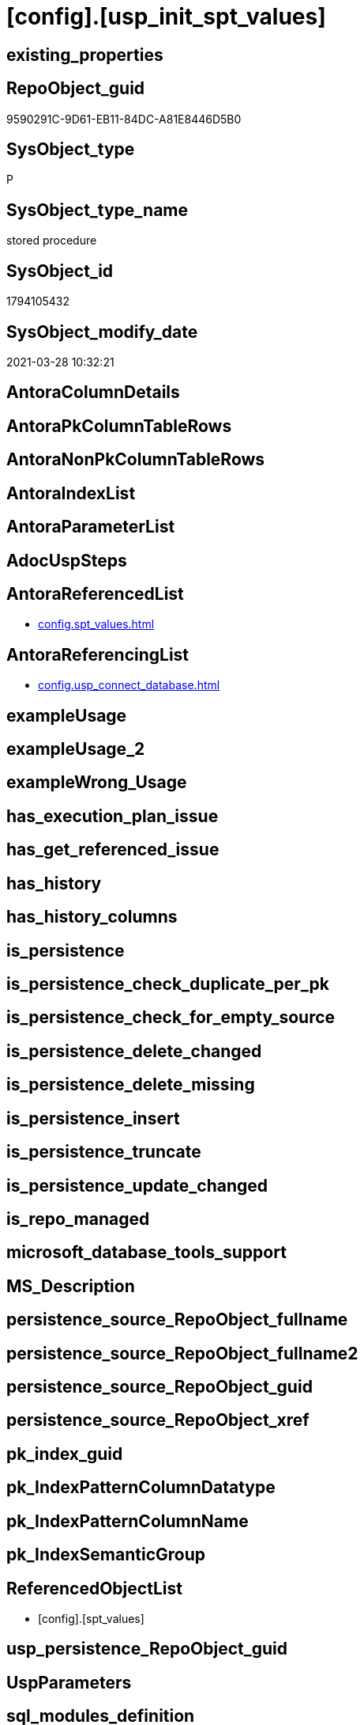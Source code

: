 = [config].[usp_init_spt_values]

== existing_properties

// tag::existing_properties[]
:ExistsProperty--antorareferencedlist:
:ExistsProperty--antorareferencinglist:
:ExistsProperty--referencedobjectlist:
:ExistsProperty--sql_modules_definition:
// end::existing_properties[]

== RepoObject_guid

// tag::RepoObject_guid[]
9590291C-9D61-EB11-84DC-A81E8446D5B0
// end::RepoObject_guid[]

== SysObject_type

// tag::SysObject_type[]
P 
// end::SysObject_type[]

== SysObject_type_name

// tag::SysObject_type_name[]
stored procedure
// end::SysObject_type_name[]

== SysObject_id

// tag::SysObject_id[]
1794105432
// end::SysObject_id[]

== SysObject_modify_date

// tag::SysObject_modify_date[]
2021-03-28 10:32:21
// end::SysObject_modify_date[]

== AntoraColumnDetails

// tag::AntoraColumnDetails[]

// end::AntoraColumnDetails[]

== AntoraPkColumnTableRows

// tag::AntoraPkColumnTableRows[]

// end::AntoraPkColumnTableRows[]

== AntoraNonPkColumnTableRows

// tag::AntoraNonPkColumnTableRows[]

// end::AntoraNonPkColumnTableRows[]

== AntoraIndexList

// tag::AntoraIndexList[]

// end::AntoraIndexList[]

== AntoraParameterList

// tag::AntoraParameterList[]

// end::AntoraParameterList[]

== AdocUspSteps

// tag::adocuspsteps[]

// end::adocuspsteps[]


== AntoraReferencedList

// tag::antorareferencedlist[]
* xref:config.spt_values.adoc[]
// end::antorareferencedlist[]


== AntoraReferencingList

// tag::antorareferencinglist[]
* xref:config.usp_connect_database.adoc[]
// end::antorareferencinglist[]


== exampleUsage

// tag::exampleusage[]

// end::exampleusage[]


== exampleUsage_2

// tag::exampleusage_2[]

// end::exampleusage_2[]


== exampleWrong_Usage

// tag::examplewrong_usage[]

// end::examplewrong_usage[]


== has_execution_plan_issue

// tag::has_execution_plan_issue[]

// end::has_execution_plan_issue[]


== has_get_referenced_issue

// tag::has_get_referenced_issue[]

// end::has_get_referenced_issue[]


== has_history

// tag::has_history[]

// end::has_history[]


== has_history_columns

// tag::has_history_columns[]

// end::has_history_columns[]


== is_persistence

// tag::is_persistence[]

// end::is_persistence[]


== is_persistence_check_duplicate_per_pk

// tag::is_persistence_check_duplicate_per_pk[]

// end::is_persistence_check_duplicate_per_pk[]


== is_persistence_check_for_empty_source

// tag::is_persistence_check_for_empty_source[]

// end::is_persistence_check_for_empty_source[]


== is_persistence_delete_changed

// tag::is_persistence_delete_changed[]

// end::is_persistence_delete_changed[]


== is_persistence_delete_missing

// tag::is_persistence_delete_missing[]

// end::is_persistence_delete_missing[]


== is_persistence_insert

// tag::is_persistence_insert[]

// end::is_persistence_insert[]


== is_persistence_truncate

// tag::is_persistence_truncate[]

// end::is_persistence_truncate[]


== is_persistence_update_changed

// tag::is_persistence_update_changed[]

// end::is_persistence_update_changed[]


== is_repo_managed

// tag::is_repo_managed[]

// end::is_repo_managed[]


== microsoft_database_tools_support

// tag::microsoft_database_tools_support[]

// end::microsoft_database_tools_support[]


== MS_Description

// tag::ms_description[]

// end::ms_description[]


== persistence_source_RepoObject_fullname

// tag::persistence_source_repoobject_fullname[]

// end::persistence_source_repoobject_fullname[]


== persistence_source_RepoObject_fullname2

// tag::persistence_source_repoobject_fullname2[]

// end::persistence_source_repoobject_fullname2[]


== persistence_source_RepoObject_guid

// tag::persistence_source_repoobject_guid[]

// end::persistence_source_repoobject_guid[]


== persistence_source_RepoObject_xref

// tag::persistence_source_repoobject_xref[]

// end::persistence_source_repoobject_xref[]


== pk_index_guid

// tag::pk_index_guid[]

// end::pk_index_guid[]


== pk_IndexPatternColumnDatatype

// tag::pk_indexpatterncolumndatatype[]

// end::pk_indexpatterncolumndatatype[]


== pk_IndexPatternColumnName

// tag::pk_indexpatterncolumnname[]

// end::pk_indexpatterncolumnname[]


== pk_IndexSemanticGroup

// tag::pk_indexsemanticgroup[]

// end::pk_indexsemanticgroup[]


== ReferencedObjectList

// tag::referencedobjectlist[]
* [config].[spt_values]
// end::referencedobjectlist[]


== usp_persistence_RepoObject_guid

// tag::usp_persistence_repoobject_guid[]

// end::usp_persistence_repoobject_guid[]


== UspParameters

// tag::uspparameters[]

// end::uspparameters[]


== sql_modules_definition

// tag::sql_modules_definition[]
[source,sql]
----
CREATE PROCEDURE [config].usp_init_spt_values
AS
--
TRUNCATE TABLE [config].[spt_values]

-- [noformat] don't want any formatting here, because this is created in ADS

----data script created in Azure Data Studio
--
--create table [#tempspt_values] (
--[name] [nvarchar] (35) NULL,
--[number] [int],
--[type] [nchar] (3),
--[low] [int] NULL,
--[high] [int] NULL,
--[status] [int] NULL);


insert [config].[spt_values] ([name],[number],[type],[low],[high],[status])
select 'rpc',1,'A  ',NULL,NULL,0 UNION ALL
select 'pub',2,'A  ',NULL,NULL,0 UNION ALL
select 'sub',4,'A  ',NULL,NULL,0 UNION ALL
select 'dist',8,'A  ',NULL,NULL,0 UNION ALL
select 'dpub',16,'A  ',NULL,NULL,0 UNION ALL
select 'rpc out',64,'A  ',NULL,NULL,0 UNION ALL
select 'data access',128,'A  ',NULL,NULL,0 UNION ALL
select 'collation compatible',256,'A  ',NULL,NULL,0 UNION ALL
select 'system',512,'A  ',NULL,NULL,0 UNION ALL
select 'use remote collation',1024,'A  ',NULL,NULL,0 UNION ALL
select 'lazy schema validation',2048,'A  ',NULL,NULL,0 UNION ALL
select 'remote proc transaction promotion',4096,'A  ',NULL,NULL,0 UNION ALL
select 'YES OR NO',-1,'B  ',NULL,NULL,0 UNION ALL
select 'no',0,'B  ',NULL,NULL,0 UNION ALL
select 'yes',1,'B  ',NULL,NULL,0 UNION ALL
select 'none',2,'B  ',NULL,NULL,0 UNION ALL
select 'DATABASE STATUS',0,'D  ',NULL,NULL,0 UNION ALL
select 'autoclose',1,'D  ',NULL,NULL,0 UNION ALL
select 'select into/bulkcopy',4,'D  ',NULL,NULL,0 UNION ALL
select 'trunc. log on chkpt.',8,'D  ',NULL,NULL,0 UNION ALL
select 'torn page detection',16,'D  ',NULL,NULL,0 UNION ALL
select 'loading',32,'D  ',NULL,NULL,0 UNION ALL
select 'pre recovery',64,'D  ',NULL,NULL,0 UNION ALL
select 'recovering',128,'D  ',NULL,NULL,0 UNION ALL
select 'not recovered',256,'D  ',NULL,NULL,0 UNION ALL
select 'offline',512,'D  ',0,1,0 UNION ALL
select 'read only',1024,'D  ',NULL,NULL,0 UNION ALL
select 'dbo use only',2048,'D  ',NULL,NULL,0 UNION ALL
select 'single user',4096,'D  ',NULL,NULL,0 UNION ALL
select 'emergency mode',32768,'D  ',NULL,NULL,0 UNION ALL
select 'missing files',262144,'D  ',NULL,NULL,0 UNION ALL
select 'autoshrink',4194304,'D  ',NULL,NULL,0 UNION ALL
select 'ALL SETTABLE OPTIONS',4202013,'D  ',NULL,NULL,0 UNION ALL
select 'cleanly shutdown',1073741824,'D  ',NULL,NULL,0 UNION ALL
select 'DATABASE OPTIONS',0,'D2 ',NULL,NULL,0 UNION ALL
select 'db chaining',1024,'D2 ',NULL,NULL,0 UNION ALL
select 'numeric roundabort',2048,'D2 ',NULL,NULL,0 UNION ALL
select 'arithabort',4096,'D2 ',NULL,NULL,0 UNION ALL
select 'ANSI padding',8192,'D2 ',NULL,NULL,0 UNION ALL
select 'ANSI null default',16384,'D2 ',NULL,NULL,0 UNION ALL
select 'concat null yields null',65536,'D2 ',NULL,NULL,0 UNION ALL
select 'recursive triggers',131072,'D2 ',NULL,NULL,0 UNION ALL
select 'default to local cursor',1048576,'D2 ',NULL,NULL,0 UNION ALL
select 'quoted identifier',8388608,'D2 ',NULL,NULL,0 UNION ALL
select 'auto create statistics',16777216,'D2 ',NULL,NULL,0 UNION ALL
select 'cursor close on commit',33554432,'D2 ',NULL,NULL,0 UNION ALL
select 'ANSI nulls',67108864,'D2 ',NULL,NULL,0 UNION ALL
select 'ANSI warnings',268435456,'D2 ',NULL,NULL,0 UNION ALL
select 'full text enabled',536870912,'D2 ',NULL,NULL,0 UNION ALL
select 'auto update statistics',1073741824,'D2 ',NULL,NULL,0 UNION ALL
select 'ALL SETTABLE OPTIONS',1469283328,'D2 ',NULL,NULL,0 UNION ALL
select 'DB Owners',16384,'DBR',-1,NULL,0 UNION ALL
select 'DB Access Administrators',16385,'DBR',-1,NULL,0 UNION ALL
select 'DB Security Administrators',16386,'DBR',-1,NULL,0 UNION ALL
select 'DB DDL Administrators',16387,'DBR',-1,NULL,0 UNION ALL
select 'DB Backup Operator',16389,'DBR',-1,NULL,0 UNION ALL
select 'DB Data Reader',16390,'DBR',-1,NULL,0 UNION ALL
select 'DB Data Writer',16391,'DBR',-1,NULL,0 UNION ALL
select 'DB Deny Data Reader',16392,'DBR',-1,NULL,0 UNION ALL
select 'DB Deny Data Writer',16393,'DBR',-1,NULL,0 UNION ALL
select 'DATABASE CATEGORY',0,'DC ',NULL,NULL,0 UNION ALL
select 'published',1,'DC ',NULL,NULL,0 UNION ALL
select 'subscribed',2,'DC ',NULL,NULL,0 UNION ALL
select 'merge publish',4,'DC ',NULL,NULL,0 UNION ALL
select 'ALL SETTABLE OPTIONS',7,'DC ',NULL,NULL,0 UNION ALL
select 'Distributed',16,'DC ',NULL,NULL,0 UNION ALL
select 'SQLSERVER HOST TYPE',0,'E  ',0,NULL,0 UNION ALL
select 'WINDOWS/NT',1,'E  ',8192,NULL,0 UNION ALL
select 'int high bit',2,'E  ',-2147483648,NULL,0 UNION ALL
select 'int4 high byte',3,'E  ',1,NULL,0 UNION ALL
select 'SERVER AUDIT',8257,'EOB',NULL,NULL,0 UNION ALL
select 'CHECK CONSTRAINT',8259,'EOB',NULL,NULL,0 UNION ALL
select 'DEFAULT',8260,'EOB',NULL,NULL,0 UNION ALL
select 'FOREIGN KEY CONSTRAINT',8262,'EOB',NULL,NULL,0 UNION ALL
select 'STORED PROCEDURE',8272,'EOB',NULL,NULL,0 UNION ALL
select 'RULE',8274,'EOB',NULL,NULL,0 UNION ALL
select 'TABLE',8275,'EOB',NULL,NULL,0 UNION ALL
select 'TRIGGER',8276,'EOB',NULL,NULL,0 UNION ALL
select 'TABLE',8277,'EOB',NULL,NULL,0 UNION ALL
select 'VIEW',8278,'EOB',NULL,NULL,0 UNION ALL
select 'STORED PROCEDURE',8280,'EOB',NULL,NULL,0 UNION ALL
select 'DATABASE AUDIT SPECIFICATION',16708,'EOB',NULL,NULL,0 UNION ALL
select 'SERVER AUDIT SPECIFICATION',16723,'EOB',NULL,NULL,0 UNION ALL
select 'TRIGGER',16724,'EOB',NULL,NULL,0 UNION ALL
select 'DATABASE',16964,'EOB',NULL,NULL,0 UNION ALL
select 'OBJECT',16975,'EOB',NULL,NULL,0 UNION ALL
select 'DATABASE SCOPED CREDENTIAL',17220,'EOB',NULL,NULL,0 UNION ALL
select 'EDGE CONSTRAINT',17221,'EOB',NULL,NULL,0 UNION ALL
select 'FULLTEXT CATALOG',17222,'EOB',NULL,NULL,0 UNION ALL
select 'STORED PROCEDURE',17232,'EOB',NULL,NULL,0 UNION ALL
select 'SCHEMA',17235,'EOB',NULL,NULL,0 UNION ALL
select 'CREDENTIAL',17475,'EOB',NULL,NULL,0 UNION ALL
select 'EXTERNAL DATA SOURCE',17477,'EOB',NULL,NULL,0 UNION ALL
select 'EVENT NOTIFICATION',17491,'EOB',NULL,NULL,0 UNION ALL
select 'DATABASE EVENT SESSION',17732,'EOB',NULL,NULL,0 UNION ALL
select 'EVENT SESSION',17747,'EOB',NULL,NULL,0 UNION ALL
select 'AGGREGATE',17985,'EOB',NULL,NULL,0 UNION ALL
select 'EXTERNAL FILE FORMAT',17989,'EOB',NULL,NULL,0 UNION ALL
select 'FUNCTION',17993,'EOB',NULL,NULL,0 UNION ALL
select 'PARTITION FUNCTION',18000,'EOB',NULL,NULL,0 UNION ALL
select 'STORED PROCEDURE',18002,'EOB',NULL,NULL,0 UNION ALL
select 'FUNCTION',18004,'EOB',NULL,NULL,0 UNION ALL
select 'AVAILABILITY GROUP',18241,'EOB',NULL,NULL,0 UNION ALL
select 'RESOURCE GOVERNOR',18258,'EOB',NULL,NULL,0 UNION ALL
select 'SERVER ROLE',18259,'EOB',NULL,NULL,0 UNION ALL
select 'WINDOWS GROUP',18263,'EOB',NULL,NULL,0 UNION ALL
select 'ASYMMETRIC KEY',19265,'EOB',NULL,NULL,0 UNION ALL
select 'COLUMN ENCRYPTION KEY',19267,'EOB',NULL,NULL,0 UNION ALL
select 'DATABASE ENCRYPTION KEY',19268,'EOB',NULL,NULL,0 UNION ALL
select 'MASTER KEY',19277,'EOB',NULL,NULL,0 UNION ALL
select 'PRIMARY KEY',19280,'EOB',NULL,NULL,0 UNION ALL
select 'SYMMETRIC KEY',19283,'EOB',NULL,NULL,0 UNION ALL
select 'ASYMMETRIC KEY LOGIN',19521,'EOB',NULL,NULL,0 UNION ALL
select 'CERTIFICATE LOGIN',19523,'EOB',NULL,NULL,0 UNION ALL
select 'FULLTEXT STOPLIST',19526,'EOB',NULL,NULL,0 UNION ALL
select 'EXTERNAL GROUP LOGIN',19536,'EOB',NULL,NULL,0 UNION ALL
select 'ROLE',19538,'EOB',NULL,NULL,0 UNION ALL
select 'SQL LOGIN',19539,'EOB',NULL,NULL,0 UNION ALL
select 'WINDOWS LOGIN',19543,'EOB',NULL,NULL,0 UNION ALL
select 'EXTERNAL LOGIN',19544,'EOB',NULL,NULL,0 UNION ALL
select 'COLUMN MASTER KEY',19779,'EOB',NULL,NULL,0 UNION ALL
select 'REMOTE SERVICE BINDING',20034,'EOB',NULL,NULL,0 UNION ALL
select 'EVENT NOTIFICATION',20036,'EOB',NULL,NULL,0 UNION ALL
select 'EVENT NOTIFICATION',20037,'EOB',NULL,NULL,0 UNION ALL
select 'FUNCTION',20038,'EOB',NULL,NULL,0 UNION ALL
select 'EVENT NOTIFICATION',20047,'EOB',NULL,NULL,0 UNION ALL
select 'SYNONYM',20051,'EOB',NULL,NULL,0 UNION ALL
select 'SERVER CONFIG',20291,'EOB',NULL,NULL,0 UNION ALL
select 'SEQUENCE OBJECT',20307,'EOB',NULL,NULL,0 UNION ALL
select 'CRYPTOGRAPHIC PROVIDER',20547,'EOB',NULL,NULL,0 UNION ALL
select 'ENDPOINT',20549,'EOB',NULL,NULL,0 UNION ALL
select 'SEARCH PROPERTY LIST',20550,'EOB',NULL,NULL,0 UNION ALL
select 'SECURITY POLICY',20563,'EOB',NULL,NULL,0 UNION ALL
select 'QUEUE',20819,'EOB',NULL,NULL,0 UNION ALL
select 'UNIQUE CONSTRAINT',20821,'EOB',NULL,NULL,0 UNION ALL
select 'APPLICATION ROLE',21057,'EOB',NULL,NULL,0 UNION ALL
select 'CERTIFICATE',21059,'EOB',NULL,NULL,0 UNION ALL
select 'DATABASE SCOPED RESOURCE GOVERNOR',21060,'EOB',NULL,NULL,0 UNION ALL
select 'EXTERNAL RESOURCE POOL',21061,'EOB',NULL,NULL,0 UNION ALL
select 'BROKER PRIORITY',21072,'EOB',NULL,NULL,0 UNION ALL
select 'SERVER',21075,'EOB',NULL,NULL,0 UNION ALL
select 'TRIGGER',21076,'EOB',NULL,NULL,0 UNION ALL
select 'ASSEMBLY',21313,'EOB',NULL,NULL,0 UNION ALL
select 'DATABASE SCOPED CONFIGURATION',21316,'EOB',NULL,NULL,0 UNION ALL
select 'FUNCTION',21318,'EOB',NULL,NULL,0 UNION ALL
select 'FUNCTION',21321,'EOB',NULL,NULL,0 UNION ALL
select 'PARTITION SCHEME',21328,'EOB',NULL,NULL,0 UNION ALL
select 'SQL USER',21333,'EOB',NULL,NULL,0 UNION ALL
select 'CONTRACT',21571,'EOB',NULL,NULL,0 UNION ALL
select 'TRIGGER',21572,'EOB',NULL,NULL,0 UNION ALL
select 'FUNCTION',21574,'EOB',NULL,NULL,0 UNION ALL
select 'MESSAGE TYPE',21581,'EOB',NULL,NULL,0 UNION ALL
select 'ROUTE',21586,'EOB',NULL,NULL,0 UNION ALL
select 'STATISTICS',21587,'EOB',NULL,NULL,0 UNION ALL
select 'ASYMMETRIC KEY USER',21825,'EOB',NULL,NULL,0 UNION ALL
select 'CERTIFICATE USER',21827,'EOB',NULL,NULL,0 UNION ALL
select 'AUDIT',21828,'EOB',NULL,NULL,0 UNION ALL
select 'GROUP USER',21831,'EOB',NULL,NULL,0 UNION ALL
select 'EXTERNAL GROUP USER',21840,'EOB',NULL,NULL,0 UNION ALL
select 'SQL USER',21843,'EOB',NULL,NULL,0 UNION ALL
select 'WINDOWS USER',21847,'EOB',NULL,NULL,0 UNION ALL
select 'EXTERNAL USER',21848,'EOB',NULL,NULL,0 UNION ALL
select 'SERVICE',22099,'EOB',NULL,NULL,0 UNION ALL
select 'INDEX',22601,'EOB',NULL,NULL,0 UNION ALL
select 'LOGIN',22604,'EOB',NULL,NULL,0 UNION ALL
select 'XML SCHEMA COLLECTION',22611,'EOB',NULL,NULL,0 UNION ALL
select 'TYPE',22868,'EOB',NULL,NULL,0 UNION ALL
select 'SERVER AUDIT',8257,'EOD',NULL,NULL,0 UNION ALL
select 'CHECK CONSTRAINT',8259,'EOD',NULL,NULL,0 UNION ALL
select 'DEFAULT',8260,'EOD',NULL,NULL,0 UNION ALL
select 'FOREIGN KEY CONSTRAINT',8262,'EOD',NULL,NULL,0 UNION ALL
select 'STORED PROCEDURE',8272,'EOD',NULL,NULL,0 UNION ALL
select 'RULE',8274,'EOD',NULL,NULL,0 UNION ALL
select 'TABLE SYSTEM',8275,'EOD',NULL,NULL,0 UNION ALL
select 'TRIGGER SERVER',8276,'EOD',NULL,NULL,0 UNION ALL
select 'TABLE',8277,'EOD',NULL,NULL,0 UNION ALL
select 'VIEW',8278,'EOD',NULL,NULL,0 UNION ALL
select 'STORED PROCEDURE EXTENDED',8280,'EOD',NULL,NULL,0 UNION ALL
select 'DATABASE AUDIT SPECIFICATION',16708,'EOD',NULL,NULL,0 UNION ALL
select 'EXTERNAL LANGUAGE',16716,'EOD',NULL,NULL,0 UNION ALL
select 'SERVER AUDIT SPECIFICATION',16723,'EOD',NULL,NULL,0 UNION ALL
select 'TRIGGER ASSEMBLY',16724,'EOD',NULL,NULL,0 UNION ALL
select 'DATABASE',16964,'EOD',NULL,NULL,0 UNION ALL
select 'OBJECT',16975,'EOD',NULL,NULL,0 UNION ALL
select 'DATABASE SCOPED CREDENTIAL',17220,'EOD',NULL,NULL,0 UNION ALL
select 'EDGE CONSTRAINT',17221,'EOD',NULL,NULL,0 UNION ALL
select 'FULLTEXT CATALOG',17222,'EOD',NULL,NULL,0 UNION ALL
select 'STORED PROCEDURE ASSEMBLY',17232,'EOD',NULL,NULL,0 UNION ALL
select 'SCHEMA',17235,'EOD',NULL,NULL,0 UNION ALL
select 'CREDENTIAL',17475,'EOD',NULL,NULL,0 UNION ALL
select 'EXTERNAL DATA SOURCE',17477,'EOD',NULL,NULL,0 UNION ALL
select 'EVENT NOTIFICATION SERVER',17491,'EOD',NULL,NULL,0 UNION ALL
select 'DATABASE EVENT SESSION',17732,'EOD',NULL,NULL,0 UNION ALL
select 'EVENT SESSION',17747,'EOD',NULL,NULL,0 UNION ALL
select 'AGGREGATE',17985,'EOD',NULL,NULL,0 UNION ALL
select 'EXTERNAL FILE FORMAT',17989,'EOD',NULL,NULL,0 UNION ALL
select 'FUNCTION TABLE-VALUED INLINE SQL',17993,'EOD',NULL,NULL,0 UNION ALL
select 'PARTITION FUNCTION',18000,'EOD',NULL,NULL,0 UNION ALL
select 'STORED PROCEDURE REPLICATION FILTER',18002,'EOD',NULL,NULL,0 UNION ALL
select 'FUNCTION TABLE-VALUED SQL',18004,'EOD',NULL,NULL,0 UNION ALL
select 'AVAILABILITY GROUP',18241,'EOD',NULL,NULL,0 UNION ALL
select 'RESOURCE GOVERNOR',18258,'EOD',NULL,NULL,0 UNION ALL
select 'SERVER ROLE',18259,'EOD',NULL,NULL,0 UNION ALL
select 'WINDOWS GROUP',18263,'EOD',NULL,NULL,0 UNION ALL
select 'ASYMMETRIC KEY',19265,'EOD',NULL,NULL,0 UNION ALL
select 'COLUMN ENCRYPTION KEY',19267,'EOD',NULL,NULL,0 UNION ALL
select 'DATABASE ENCRYPTION KEY',19268,'EOD',NULL,NULL,0 UNION ALL
select 'MASTER KEY',19277,'EOD',NULL,NULL,0 UNION ALL
select 'PRIMARY KEY',19280,'EOD',NULL,NULL,0 UNION ALL
select 'SYMMETRIC KEY',19283,'EOD',NULL,NULL,0 UNION ALL
select 'ASYMMETRIC KEY LOGIN',19521,'EOD',NULL,NULL,0 UNION ALL
select 'CERTIFICATE LOGIN',19523,'EOD',NULL,NULL,0 UNION ALL
select 'EXTERNAL LIBRARY',19525,'EOD',NULL,NULL,0 UNION ALL
select 'FULLTEXT STOPLIST',19526,'EOD',NULL,NULL,0 UNION ALL
select 'EXTERNAL GROUP LOGIN',19536,'EOD',NULL,NULL,0 UNION ALL
select 'ROLE',19538,'EOD',NULL,NULL,0 UNION ALL
select 'SQL LOGIN',19539,'EOD',NULL,NULL,0 UNION ALL
select 'WINDOWS LOGIN',19543,'EOD',NULL,NULL,0 UNION ALL
select 'EXTERNAL LOGIN',19544,'EOD',NULL,NULL,0 UNION ALL
select 'COLUMN MASTER KEY',19779,'EOD',NULL,NULL,0 UNION ALL
select 'REMOTE SERVICE BINDING',20034,'EOD',NULL,NULL,0 UNION ALL
select 'EVENT NOTIFICATION DATABASE',20036,'EOD',NULL,NULL,0 UNION ALL
select 'EVENT NOTIFICATION',20037,'EOD',NULL,NULL,0 UNION ALL
select 'FUNCTION SCALAR SQL',20038,'EOD',NULL,NULL,0 UNION ALL
select 'EVENT NOTIFICATION OBJECT',20047,'EOD',NULL,NULL,0 UNION ALL
select 'SYNONYM',20051,'EOD',NULL,NULL,0 UNION ALL
select 'SERVER CONFIG',20291,'EOD',NULL,NULL,0 UNION ALL
select 'SEQUENCE OBJECT',20307,'EOD',NULL,NULL,0 UNION ALL
select 'Undocumented',20545,'EOD',NULL,NULL,0 UNION ALL
select 'CRYPTOGRAPHIC PROVIDER',20547,'EOD',NULL,NULL,0 UNION ALL
select 'ENDPOINT',20549,'EOD',NULL,NULL,0 UNION ALL
select 'SEARCH PROPERTY LIST',20550,'EOD',NULL,NULL,0 UNION ALL
select 'SECURITY POLICY',20563,'EOD',NULL,NULL,0 UNION ALL
select 'ADHOC QUERY',20801,'EOD',NULL,NULL,0 UNION ALL
select 'PREPARED ADHOC QUERY',20816,'EOD',NULL,NULL,0 UNION ALL
select 'QUEUE',20819,'EOD',NULL,NULL,0 UNION ALL
select 'UNIQUE CONSTRAINT',20821,'EOD',NULL,NULL,0 UNION ALL
select 'APPLICATION ROLE',21057,'EOD',NULL,NULL,0 UNION ALL
select 'CERTIFICATE',21059,'EOD',NULL,NULL,0 UNION ALL
select 'DATABASE SCOPED RESOURCE GOVERNOR',21060,'EOD',NULL,NULL,0 UNION ALL
select 'EXTERNAL RESOURCE POOL',21061,'EOD',NULL,NULL,0 UNION ALL
select 'BROKER PRIORITY',21072,'EOD',NULL,NULL,0 UNION ALL
select 'SERVER',21075,'EOD',NULL,NULL,0 UNION ALL
select 'TRIGGER',21076,'EOD',NULL,NULL,0 UNION ALL
select 'XREL TREE',21080,'EOD',NULL,NULL,0 UNION ALL
select 'ASSEMBLY',21313,'EOD',NULL,NULL,0 UNION ALL
select 'DATABASE SCOPED CONFIGURATION',21316,'EOD',NULL,NULL,0 UNION ALL
select 'FUNCTION SCALAR ASSEMBLY ',21318,'EOD',NULL,NULL,0 UNION ALL
select 'FUNCTION SCALAR INLINE SQL ',21321,'EOD',NULL,NULL,0 UNION ALL
select 'PARTITION SCHEME',21328,'EOD',NULL,NULL,0 UNION ALL
select 'USER',21333,'EOD',NULL,NULL,0 UNION ALL
select 'CONTRACT',21571,'EOD',NULL,NULL,0 UNION ALL
select 'TRIGGER DATABASE',21572,'EOD',NULL,NULL,0 UNION ALL
select 'EXTERNAL TABLE',21573,'EOD',NULL,NULL,0 UNION ALL
select 'FUNCTION TABLE-VALUED ASSEMBLY ',21574,'EOD',NULL,NULL,0 UNION ALL
select 'INTERNAL TABLE',21577,'EOD',NULL,NULL,0 UNION ALL
select 'MESSAGE TYPE',21581,'EOD',NULL,NULL,0 UNION ALL
select 'ROUTE',21586,'EOD',NULL,NULL,0 UNION ALL
select 'STATISTICS',21587,'EOD',NULL,NULL,0 UNION ALL
select 'ASYMMETRIC KEY USER',21825,'EOD',NULL,NULL,0 UNION ALL
select 'CERTIFICATE USER',21827,'EOD',NULL,NULL,0 UNION ALL
select 'AUDIT',21828,'EOD',NULL,NULL,0 UNION ALL
select 'GROUP USER',21831,'EOD',NULL,NULL,0 UNION ALL
select 'EXTERNAL GROUP USER',21840,'EOD',NULL,NULL,0 UNION ALL
select 'SQL USER',21843,'EOD',NULL,NULL,0 UNION ALL
select 'WINDOWS USER',21847,'EOD',NULL,NULL,0 UNION ALL
select 'EXTERNAL USER',21848,'EOD',NULL,NULL,0 UNION ALL
select 'SERVICE',22099,'EOD',NULL,NULL,0 UNION ALL
select 'EXTERNAL SCRIPT QUERY',22597,'EOD',NULL,NULL,0 UNION ALL
select 'INDEX',22601,'EOD',NULL,NULL,0 UNION ALL
select 'LOGIN',22604,'EOD',NULL,NULL,0 UNION ALL
select 'XML SCHEMA COLLECTION',22611,'EOD',NULL,NULL,0 UNION ALL
select 'TYPE',22868,'EOD',NULL,NULL,0 UNION ALL
select 'SYSREMOTELOGINS TYPES',-1,'F  ',NULL,NULL,0 UNION ALL
select '',0,'F  ',NULL,NULL,0 UNION ALL
select 'trusted',1,'F  ',NULL,NULL,0 UNION ALL
select 'SYSREMOTELOGINS TYPES (UPDATE)',-1,'F_U',NULL,NULL,0 UNION ALL
select '',0,'F_U',NULL,NULL,0 UNION ALL
select 'trusted',16,'F_U',NULL,NULL,0 UNION ALL
select 'GENERAL MISC. STRINGS',0,'G  ',NULL,NULL,0 UNION ALL
select 'SQL Server Internal Table',0,'G  ',NULL,NULL,0 UNION ALL
select 'INDEX TYPES',0,'I  ',NULL,NULL,0 UNION ALL
select 'nonclustered',0,'I  ',NULL,NULL,0 UNION ALL
select 'ignore duplicate keys',1,'I  ',NULL,NULL,0 UNION ALL
select 'unique',2,'I  ',NULL,NULL,0 UNION ALL
select 'ignore duplicate rows',4,'I  ',NULL,NULL,0 UNION ALL
select 'clustered',16,'I  ',NULL,NULL,0 UNION ALL
select 'hypothetical',32,'I  ',NULL,NULL,0 UNION ALL
select 'statistics',64,'I  ',NULL,NULL,0 UNION ALL
select 'primary key',2048,'I  ',0,1,0 UNION ALL
select 'unique key',4096,'I  ',0,1,0 UNION ALL
select 'auto create',8388608,'I  ',NULL,NULL,0 UNION ALL
select 'stats no recompute',16777216,'I  ',NULL,NULL,0 UNION ALL
select 'COMPATIBLE TYPES',0,'J  ',NULL,NULL,0 UNION ALL
select 'binary',1,'J  ',45,NULL,0 UNION ALL
select 'varbinary',1,'J  ',37,NULL,0 UNION ALL
select 'bit',2,'J  ',50,NULL,0 UNION ALL
select 'char',3,'J  ',47,NULL,0 UNION ALL
select 'varchar',3,'J  ',39,NULL,0 UNION ALL
select 'datetime',4,'J  ',61,NULL,0 UNION ALL
select 'datetimn',4,'J  ',111,NULL,0 UNION ALL
select 'smalldatetime',4,'J  ',58,NULL,0 UNION ALL
select 'float',5,'J  ',62,NULL,0 UNION ALL
select 'floatn',5,'J  ',109,NULL,0 UNION ALL
select 'real',5,'J  ',59,NULL,0 UNION ALL
select 'int',6,'J  ',56,NULL,0 UNION ALL
select 'intn',6,'J  ',38,NULL,0 UNION ALL
select 'smallint',6,'J  ',52,NULL,0 UNION ALL
select 'tinyint',6,'J  ',48,NULL,0 UNION ALL
select 'money',7,'J  ',60,NULL,0 UNION ALL
select 'moneyn',7,'J  ',110,NULL,0 UNION ALL
select 'smallmoney',7,'J  ',122,NULL,0 UNION ALL
select 'SYSKEYS TYPES',0,'K  ',NULL,NULL,0 UNION ALL
select 'primary',1,'K  ',NULL,NULL,0 UNION ALL
select 'foreign',2,'K  ',NULL,NULL,0 UNION ALL
select 'common',3,'K  ',NULL,NULL,0 UNION ALL
select 'LOCK TYPES',0,'L  ',NULL,NULL,0 UNION ALL
select 'NULL',1,'L  ',NULL,NULL,0 UNION ALL
select 'Sch-S',2,'L  ',NULL,NULL,0 UNION ALL
select 'Sch-M',3,'L  ',NULL,NULL,0 UNION ALL
select 'S',4,'L  ',NULL,NULL,0 UNION ALL
select 'U',5,'L  ',NULL,NULL,0 UNION ALL
select 'X',6,'L  ',NULL,NULL,0 UNION ALL
select 'IS',7,'L  ',NULL,NULL,0 UNION ALL
select 'IU',8,'L  ',NULL,NULL,0 UNION ALL
select 'IX',9,'L  ',NULL,NULL,0 UNION ALL
select 'SIU',10,'L  ',NULL,NULL,0 UNION ALL
select 'SIX',11,'L  ',NULL,NULL,0 UNION ALL
select 'UIX',12,'L  ',NULL,NULL,0 UNION ALL
select 'BU',13,'L  ',NULL,NULL,0 UNION ALL
select 'RangeS-S',14,'L  ',NULL,NULL,0 UNION ALL
select 'RangeS-U',15,'L  ',NULL,NULL,0 UNION ALL
select 'RangeIn-Null',16,'L  ',NULL,NULL,0 UNION ALL
select 'RangeIn-S',17,'L  ',NULL,NULL,0 UNION ALL
select 'RangeIn-U',18,'L  ',NULL,NULL,0 UNION ALL
select 'RangeIn-X',19,'L  ',NULL,NULL,0 UNION ALL
select 'RangeX-S',20,'L  ',NULL,NULL,0 UNION ALL
select 'RangeX-U',21,'L  ',NULL,NULL,0 UNION ALL
select 'RangeX-X',22,'L  ',NULL,NULL,0 UNION ALL
select 'Arabic',1025,'LNG',NULL,NULL,0 UNION ALL
select 'Bulgarian',1026,'LNG',NULL,NULL,0 UNION ALL
select 'Traditional Chinese',1028,'LNG',NULL,NULL,0 UNION ALL
select 'Czech',1029,'LNG',NULL,NULL,0 UNION ALL
select 'Danish',1030,'LNG',NULL,NULL,0 UNION ALL
select 'German',1031,'LNG',NULL,NULL,0 UNION ALL
select 'Greek',1032,'LNG',NULL,NULL,0 UNION ALL
select 'English',1033,'LNG',NULL,NULL,0 UNION ALL
select 'Finnish',1035,'LNG',NULL,NULL,0 UNION ALL
select 'French',1036,'LNG',NULL,NULL,0 UNION ALL
select 'Hungarian',1038,'LNG',NULL,NULL,0 UNION ALL
select 'Italian',1040,'LNG',NULL,NULL,0 UNION ALL
select 'japanese',1041,'LNG',NULL,NULL,0 UNION ALL
select 'Korean',1042,'LNG',NULL,NULL,0 UNION ALL
select 'Dutch',1043,'LNG',NULL,NULL,0 UNION ALL
select 'Polish',1045,'LNG',NULL,NULL,0 UNION ALL
select 'Brazilian',1046,'LNG',NULL,NULL,0 UNION ALL
select 'Romanian',1048,'LNG',NULL,NULL,0 UNION ALL
select 'Russian',1049,'LNG',NULL,NULL,0 UNION ALL
select 'Croatian',1050,'LNG',NULL,NULL,0 UNION ALL
select 'Slovak',1051,'LNG',NULL,NULL,0 UNION ALL
select 'Swedish',1053,'LNG',NULL,NULL,0 UNION ALL
select 'Thai',1054,'LNG',NULL,NULL,0 UNION ALL
select 'Turkish',1055,'LNG',NULL,NULL,0 UNION ALL
select 'Slovenian',1060,'LNG',NULL,NULL,0 UNION ALL
select 'Estonian',1061,'LNG',NULL,NULL,0 UNION ALL
select 'Latvian',1062,'LNG',NULL,NULL,0 UNION ALL
select 'Lithuanian',1063,'LNG',NULL,NULL,0 UNION ALL
select 'Simplified Chinese',2052,'LNG',NULL,NULL,0 UNION ALL
select 'Norwegian',2068,'LNG',NULL,NULL,0 UNION ALL
select 'Portuguese',2070,'LNG',NULL,NULL,0 UNION ALL
select 'Spanish',3082,'LNG',NULL,NULL,0 UNION ALL
select 'LOCK OWNER',0,'LO ',NULL,NULL,0 UNION ALL
select 'Xact',1,'LO ',NULL,NULL,0 UNION ALL
select 'Crsr',2,'LO ',NULL,NULL,0 UNION ALL
select 'Sess',3,'LO ',NULL,NULL,0 UNION ALL
select 'STWS',4,'LO ',NULL,NULL,0 UNION ALL
select 'XTWS',5,'LO ',NULL,NULL,0 UNION ALL
select 'WFR',6,'LO ',NULL,NULL,0 UNION ALL
select 'LOCK RESOURCES',0,'LR ',NULL,NULL,0 UNION ALL
select 'NUL',1,'LR ',NULL,NULL,0 UNION ALL
select 'DB',2,'LR ',NULL,NULL,0 UNION ALL
select 'FIL',3,'LR ',NULL,NULL,0 UNION ALL
select 'TAB',5,'LR ',NULL,NULL,0 UNION ALL
select 'PAG',6,'LR ',NULL,NULL,0 UNION ALL
select 'KEY',7,'LR ',NULL,NULL,0 UNION ALL
select 'EXT',8,'LR ',NULL,NULL,0 UNION ALL
select 'RID',9,'LR ',NULL,NULL,0 UNION ALL
select 'APP',10,'LR ',NULL,NULL,0 UNION ALL
select 'MD',11,'LR ',NULL,NULL,0 UNION ALL
select 'HBT',12,'LR ',NULL,NULL,0 UNION ALL
select 'AU',13,'LR ',NULL,NULL,0 UNION ALL
select 'LOCK REQ STATUS',0,'LS ',NULL,NULL,0 UNION ALL
select 'GRANT',1,'LS ',NULL,NULL,0 UNION ALL
select 'CNVT',2,'LS ',NULL,NULL,0 UNION ALL
select 'WAIT',3,'LS ',NULL,NULL,0 UNION ALL
select 'RELN',4,'LS ',NULL,NULL,0 UNION ALL
select 'BLCKN',5,'LS ',NULL,NULL,0 UNION ALL
select 'OBJECT TYPES',0,'O  ',NULL,NULL,0 UNION ALL
select 'system table',1,'O  ',NULL,NULL,0 UNION ALL
select 'view',2,'O  ',NULL,NULL,0 UNION ALL
select 'user table',3,'O  ',NULL,NULL,0 UNION ALL
select 'stored procedure',4,'O  ',NULL,NULL,0 UNION ALL
select 'default',6,'O  ',NULL,NULL,0 UNION ALL
select 'rule',7,'O  ',NULL,NULL,0 UNION ALL
select 'trigger',8,'O  ',NULL,NULL,0 UNION ALL
select 'replication filter stored procedure',12,'O  ',NULL,NULL,0 UNION ALL
select 'AF: aggregate function',-1,'O9T',0,0,0 UNION ALL
select 'AP: application',-1,'O9T',0,0,0 UNION ALL
select 'C : check cns',-1,'O9T',0,0,0 UNION ALL
select 'D : default (maybe cns)',-1,'O9T',0,0,0 UNION ALL
select 'EC: edge cns',-1,'O9T',0,0,0 UNION ALL
select 'EN: event notification',-1,'O9T',0,0,0 UNION ALL
select 'F : foreign key cns',-1,'O9T',0,0,0 UNION ALL
select 'FN: scalar function',-1,'O9T',0,0,0 UNION ALL
select 'FS: assembly scalar function',-1,'O9T',0,0,0 UNION ALL
select 'FT: assembly table function',-1,'O9T',0,0,0 UNION ALL
select 'IF: inline function',-1,'O9T',0,0,0 UNION ALL
select 'IS: inline scalar function',-1,'O9T',0,0,0 UNION ALL
select 'IT: internal table',-1,'O9T',0,0,0 UNION ALL
select 'L : log',-1,'O9T',0,0,0 UNION ALL
select 'P : stored procedure',-1,'O9T',0,0,0 UNION ALL
select 'PC : assembly stored procedure',-1,'O9T',0,0,0 UNION ALL
select 'PK: primary key cns',-1,'O9T',0,0,0 UNION ALL
select 'R : rule',-1,'O9T',0,0,0 UNION ALL
select 'RF: replication filter proc',-1,'O9T',0,0,0 UNION ALL
select 'S : system table',-1,'O9T',0,0,0 UNION ALL
select 'SN: synonym',-1,'O9T',0,0,0 UNION ALL
select 'SO: sequence object',-1,'O9T',0,0,0 UNION ALL
select 'SQ: queue',-1,'O9T',0,0,0 UNION ALL
select 'TA: assembly trigger',-1,'O9T',0,0,0 UNION ALL
select 'TF: table function',-1,'O9T',0,0,0 UNION ALL
select 'TR: trigger',-1,'O9T',0,0,0 UNION ALL
select 'U : user table',-1,'O9T',0,0,0 UNION ALL
select 'UQ: unique key cns',-1,'O9T',0,0,0 UNION ALL
select 'V : view',-1,'O9T',0,0,0 UNION ALL
select 'X : extended stored proc',-1,'O9T',0,0,0 UNION ALL
select 'sysobjects.type, reports',0,'O9T',0,0,0 UNION ALL
select NULL,0,'P  ',1,1,0 UNION ALL
select NULL,1,'P  ',1,2,0 UNION ALL
select NULL,2,'P  ',1,4,0 UNION ALL
select NULL,3,'P  ',1,8,0 UNION ALL
select NULL,4,'P  ',1,16,0 UNION ALL
select NULL,5,'P  ',1,32,0 UNION ALL
select NULL,6,'P  ',1,64,0 UNION ALL
select NULL,7,'P  ',1,128,0 UNION ALL
select NULL,8,'P  ',2,1,0 UNION ALL
select NULL,9,'P  ',2,2,0 UNION ALL
select NULL,10,'P  ',2,4,0 UNION ALL
select NULL,11,'P  ',2,8,0 UNION ALL
select NULL,12,'P  ',2,16,0 UNION ALL
select NULL,13,'P  ',2,32,0 UNION ALL
select NULL,14,'P  ',2,64,0 UNION ALL
select NULL,15,'P  ',2,128,0 UNION ALL
select NULL,16,'P  ',3,1,0 UNION ALL
select NULL,17,'P  ',3,2,0 UNION ALL
select NULL,18,'P  ',3,4,0 UNION ALL
select NULL,19,'P  ',3,8,0 UNION ALL
select NULL,20,'P  ',3,16,0 UNION ALL
select NULL,21,'P  ',3,32,0 UNION ALL
select NULL,22,'P  ',3,64,0 UNION ALL
select NULL,23,'P  ',3,128,0 UNION ALL
select NULL,24,'P  ',4,1,0 UNION ALL
select NULL,25,'P  ',4,2,0 UNION ALL
select NULL,26,'P  ',4,4,0 UNION ALL
select NULL,27,'P  ',4,8,0 UNION ALL
select NULL,28,'P  ',4,16,0 UNION ALL
select NULL,29,'P  ',4,32,0 UNION ALL
select NULL,30,'P  ',4,64,0 UNION ALL
select NULL,31,'P  ',4,128,0 UNION ALL
select NULL,32,'P  ',5,1,0 UNION ALL
select NULL,33,'P  ',5,2,0 UNION ALL
select NULL,34,'P  ',5,4,0 UNION ALL
select NULL,35,'P  ',5,8,0 UNION ALL
select NULL,36,'P  ',5,16,0 UNION ALL
select NULL,37,'P  ',5,32,0 UNION ALL
select NULL,38,'P  ',5,64,0 UNION ALL
select NULL,39,'P  ',5,128,0 UNION ALL
select NULL,40,'P  ',6,1,0 UNION ALL
select NULL,41,'P  ',6,2,0 UNION ALL
select NULL,42,'P  ',6,4,0 UNION ALL
select NULL,43,'P  ',6,8,0 UNION ALL
select NULL,44,'P  ',6,16,0 UNION ALL
select NULL,45,'P  ',6,32,0 UNION ALL
select NULL,46,'P  ',6,64,0 UNION ALL
select NULL,47,'P  ',6,128,0 UNION ALL
select NULL,48,'P  ',7,1,0 UNION ALL
select NULL,49,'P  ',7,2,0 UNION ALL
select NULL,50,'P  ',7,4,0 UNION ALL
select NULL,51,'P  ',7,8,0 UNION ALL
select NULL,52,'P  ',7,16,0 UNION ALL
select NULL,53,'P  ',7,32,0 UNION ALL
select NULL,54,'P  ',7,64,0 UNION ALL
select NULL,55,'P  ',7,128,0 UNION ALL
select NULL,56,'P  ',8,1,0 UNION ALL
select NULL,57,'P  ',8,2,0 UNION ALL
select NULL,58,'P  ',8,4,0 UNION ALL
select NULL,59,'P  ',8,8,0 UNION ALL
select NULL,60,'P  ',8,16,0 UNION ALL
select NULL,61,'P  ',8,32,0 UNION ALL
select NULL,62,'P  ',8,64,0 UNION ALL
select NULL,63,'P  ',8,128,0 UNION ALL
select NULL,64,'P  ',9,1,0 UNION ALL
select NULL,65,'P  ',9,2,0 UNION ALL
select NULL,66,'P  ',9,4,0 UNION ALL
select NULL,67,'P  ',9,8,0 UNION ALL
select NULL,68,'P  ',9,16,0 UNION ALL
select NULL,69,'P  ',9,32,0 UNION ALL
select NULL,70,'P  ',9,64,0 UNION ALL
select NULL,71,'P  ',9,128,0 UNION ALL
select NULL,72,'P  ',10,1,0 UNION ALL
select NULL,73,'P  ',10,2,0 UNION ALL
select NULL,74,'P  ',10,4,0 UNION ALL
select NULL,75,'P  ',10,8,0 UNION ALL
select NULL,76,'P  ',10,16,0 UNION ALL
select NULL,77,'P  ',10,32,0 UNION ALL
select NULL,78,'P  ',10,64,0 UNION ALL
select NULL,79,'P  ',10,128,0 UNION ALL
select NULL,80,'P  ',11,1,0 UNION ALL
select NULL,81,'P  ',11,2,0 UNION ALL
select NULL,82,'P  ',11,4,0 UNION ALL
select NULL,83,'P  ',11,8,0 UNION ALL
select NULL,84,'P  ',11,16,0 UNION ALL
select NULL,85,'P  ',11,32,0 UNION ALL
select NULL,86,'P  ',11,64,0 UNION ALL
select NULL,87,'P  ',11,128,0 UNION ALL
select NULL,88,'P  ',12,1,0 UNION ALL
select NULL,89,'P  ',12,2,0 UNION ALL
select NULL,90,'P  ',12,4,0 UNION ALL
select NULL,91,'P  ',12,8,0 UNION ALL
select NULL,92,'P  ',12,16,0 UNION ALL
select NULL,93,'P  ',12,32,0 UNION ALL
select NULL,94,'P  ',12,64,0 UNION ALL
select NULL,95,'P  ',12,128,0 UNION ALL
select NULL,96,'P  ',13,1,0 UNION ALL
select NULL,97,'P  ',13,2,0 UNION ALL
select NULL,98,'P  ',13,4,0 UNION ALL
select NULL,99,'P  ',13,8,0 UNION ALL
select NULL,100,'P  ',13,16,0 UNION ALL
select NULL,101,'P  ',13,32,0 UNION ALL
select NULL,102,'P  ',13,64,0 UNION ALL
select NULL,103,'P  ',13,128,0 UNION ALL
select NULL,104,'P  ',14,1,0 UNION ALL
select NULL,105,'P  ',14,2,0 UNION ALL
select NULL,106,'P  ',14,4,0 UNION ALL
select NULL,107,'P  ',14,8,0 UNION ALL
select NULL,108,'P  ',14,16,0 UNION ALL
select NULL,109,'P  ',14,32,0 UNION ALL
select NULL,110,'P  ',14,64,0 UNION ALL
select NULL,111,'P  ',14,128,0 UNION ALL
select NULL,112,'P  ',15,1,0 UNION ALL
select NULL,113,'P  ',15,2,0 UNION ALL
select NULL,114,'P  ',15,4,0 UNION ALL
select NULL,115,'P  ',15,8,0 UNION ALL
select NULL,116,'P  ',15,16,0 UNION ALL
select NULL,117,'P  ',15,32,0 UNION ALL
select NULL,118,'P  ',15,64,0 UNION ALL
select NULL,119,'P  ',15,128,0 UNION ALL
select NULL,120,'P  ',16,1,0 UNION ALL
select NULL,121,'P  ',16,2,0 UNION ALL
select NULL,122,'P  ',16,4,0 UNION ALL
select NULL,123,'P  ',16,8,0 UNION ALL
select NULL,124,'P  ',16,16,0 UNION ALL
select NULL,125,'P  ',16,32,0 UNION ALL
select NULL,126,'P  ',16,64,0 UNION ALL
select NULL,127,'P  ',16,128,0 UNION ALL
select NULL,128,'P  ',17,1,0 UNION ALL
select NULL,129,'P  ',17,2,0 UNION ALL
select NULL,130,'P  ',17,4,0 UNION ALL
select NULL,131,'P  ',17,8,0 UNION ALL
select NULL,132,'P  ',17,16,0 UNION ALL
select NULL,133,'P  ',17,32,0 UNION ALL
select NULL,134,'P  ',17,64,0 UNION ALL
select NULL,135,'P  ',17,128,0 UNION ALL
select NULL,136,'P  ',18,1,0 UNION ALL
select NULL,137,'P  ',18,2,0 UNION ALL
select NULL,138,'P  ',18,4,0 UNION ALL
select NULL,139,'P  ',18,8,0 UNION ALL
select NULL,140,'P  ',18,16,0 UNION ALL
select NULL,141,'P  ',18,32,0 UNION ALL
select NULL,142,'P  ',18,64,0 UNION ALL
select NULL,143,'P  ',18,128,0 UNION ALL
select NULL,144,'P  ',19,1,0 UNION ALL
select NULL,145,'P  ',19,2,0 UNION ALL
select NULL,146,'P  ',19,4,0 UNION ALL
select NULL,147,'P  ',19,8,0 UNION ALL
select NULL,148,'P  ',19,16,0 UNION ALL
select NULL,149,'P  ',19,32,0 UNION ALL
select NULL,150,'P  ',19,64,0 UNION ALL
select NULL,151,'P  ',19,128,0 UNION ALL
select NULL,152,'P  ',20,1,0 UNION ALL
select NULL,153,'P  ',20,2,0 UNION ALL
select NULL,154,'P  ',20,4,0 UNION ALL
select NULL,155,'P  ',20,8,0 UNION ALL
select NULL,156,'P  ',20,16,0 UNION ALL
select NULL,157,'P  ',20,32,0 UNION ALL
select NULL,158,'P  ',20,64,0 UNION ALL
select NULL,159,'P  ',20,128,0 UNION ALL
select NULL,160,'P  ',21,1,0 UNION ALL
select NULL,161,'P  ',21,2,0 UNION ALL
select NULL,162,'P  ',21,4,0 UNION ALL
select NULL,163,'P  ',21,8,0 UNION ALL
select NULL,164,'P  ',21,16,0 UNION ALL
select NULL,165,'P  ',21,32,0 UNION ALL
select NULL,166,'P  ',21,64,0 UNION ALL
select NULL,167,'P  ',21,128,0 UNION ALL
select NULL,168,'P  ',22,1,0 UNION ALL
select NULL,169,'P  ',22,2,0 UNION ALL
select NULL,170,'P  ',22,4,0 UNION ALL
select NULL,171,'P  ',22,8,0 UNION ALL
select NULL,172,'P  ',22,16,0 UNION ALL
select NULL,173,'P  ',22,32,0 UNION ALL
select NULL,174,'P  ',22,64,0 UNION ALL
select NULL,175,'P  ',22,128,0 UNION ALL
select NULL,176,'P  ',23,1,0 UNION ALL
select NULL,177,'P  ',23,2,0 UNION ALL
select NULL,178,'P  ',23,4,0 UNION ALL
select NULL,179,'P  ',23,8,0 UNION ALL
select NULL,180,'P  ',23,16,0 UNION ALL
select NULL,181,'P  ',23,32,0 UNION ALL
select NULL,182,'P  ',23,64,0 UNION ALL
select NULL,183,'P  ',23,128,0 UNION ALL
select NULL,184,'P  ',24,1,0 UNION ALL
select NULL,185,'P  ',24,2,0 UNION ALL
select NULL,186,'P  ',24,4,0 UNION ALL
select NULL,187,'P  ',24,8,0 UNION ALL
select NULL,188,'P  ',24,16,0 UNION ALL
select NULL,189,'P  ',24,32,0 UNION ALL
select NULL,190,'P  ',24,64,0 UNION ALL
select NULL,191,'P  ',24,128,0 UNION ALL
select NULL,192,'P  ',25,1,0 UNION ALL
select NULL,193,'P  ',25,2,0 UNION ALL
select NULL,194,'P  ',25,4,0 UNION ALL
select NULL,195,'P  ',25,8,0 UNION ALL
select NULL,196,'P  ',25,16,0 UNION ALL
select NULL,197,'P  ',25,32,0 UNION ALL
select NULL,198,'P  ',25,64,0 UNION ALL
select NULL,199,'P  ',25,128,0 UNION ALL
select NULL,200,'P  ',26,1,0 UNION ALL
select NULL,201,'P  ',26,2,0 UNION ALL
select NULL,202,'P  ',26,4,0 UNION ALL
select NULL,203,'P  ',26,8,0 UNION ALL
select NULL,204,'P  ',26,16,0 UNION ALL
select NULL,205,'P  ',26,32,0 UNION ALL
select NULL,206,'P  ',26,64,0 UNION ALL
select NULL,207,'P  ',26,128,0 UNION ALL
select NULL,208,'P  ',27,1,0 UNION ALL
select NULL,209,'P  ',27,2,0 UNION ALL
select NULL,210,'P  ',27,4,0 UNION ALL
select NULL,211,'P  ',27,8,0 UNION ALL
select NULL,212,'P  ',27,16,0 UNION ALL
select NULL,213,'P  ',27,32,0 UNION ALL
select NULL,214,'P  ',27,64,0 UNION ALL
select NULL,215,'P  ',27,128,0 UNION ALL
select NULL,216,'P  ',28,1,0 UNION ALL
select NULL,217,'P  ',28,2,0 UNION ALL
select NULL,218,'P  ',28,4,0 UNION ALL
select NULL,219,'P  ',28,8,0 UNION ALL
select NULL,220,'P  ',28,16,0 UNION ALL
select NULL,221,'P  ',28,32,0 UNION ALL
select NULL,222,'P  ',28,64,0 UNION ALL
select NULL,223,'P  ',28,128,0 UNION ALL
select NULL,224,'P  ',29,1,0 UNION ALL
select NULL,225,'P  ',29,2,0 UNION ALL
select NULL,226,'P  ',29,4,0 UNION ALL
select NULL,227,'P  ',29,8,0 UNION ALL
select NULL,228,'P  ',29,16,0 UNION ALL
select NULL,229,'P  ',29,32,0 UNION ALL
select NULL,230,'P  ',29,64,0 UNION ALL
select NULL,231,'P  ',29,128,0 UNION ALL
select NULL,232,'P  ',30,1,0 UNION ALL
select NULL,233,'P  ',30,2,0 UNION ALL
select NULL,234,'P  ',30,4,0 UNION ALL
select NULL,235,'P  ',30,8,0 UNION ALL
select NULL,236,'P  ',30,16,0 UNION ALL
select NULL,237,'P  ',30,32,0 UNION ALL
select NULL,238,'P  ',30,64,0 UNION ALL
select NULL,239,'P  ',30,128,0 UNION ALL
select NULL,240,'P  ',31,1,0 UNION ALL
select NULL,241,'P  ',31,2,0 UNION ALL
select NULL,242,'P  ',31,4,0 UNION ALL
select NULL,243,'P  ',31,8,0 UNION ALL
select NULL,244,'P  ',31,16,0 UNION ALL
select NULL,245,'P  ',31,32,0 UNION ALL
select NULL,246,'P  ',31,64,0 UNION ALL
select NULL,247,'P  ',31,128,0 UNION ALL
select NULL,248,'P  ',32,1,0 UNION ALL
select NULL,249,'P  ',32,2,0 UNION ALL
select NULL,250,'P  ',32,4,0 UNION ALL
select NULL,251,'P  ',32,8,0 UNION ALL
select NULL,252,'P  ',32,16,0 UNION ALL
select NULL,253,'P  ',32,32,0 UNION ALL
select NULL,254,'P  ',32,64,0 UNION ALL
select NULL,255,'P  ',32,128,0 UNION ALL
select NULL,256,'P  ',33,1,0 UNION ALL
select NULL,257,'P  ',33,2,0 UNION ALL
select NULL,258,'P  ',33,4,0 UNION ALL
select NULL,259,'P  ',33,8,0 UNION ALL
select NULL,260,'P  ',33,16,0 UNION ALL
select NULL,261,'P  ',33,32,0 UNION ALL
select NULL,262,'P  ',33,64,0 UNION ALL
select NULL,263,'P  ',33,128,0 UNION ALL
select NULL,264,'P  ',34,1,0 UNION ALL
select NULL,265,'P  ',34,2,0 UNION ALL
select NULL,266,'P  ',34,4,0 UNION ALL
select NULL,267,'P  ',34,8,0 UNION ALL
select NULL,268,'P  ',34,16,0 UNION ALL
select NULL,269,'P  ',34,32,0 UNION ALL
select NULL,270,'P  ',34,64,0 UNION ALL
select NULL,271,'P  ',34,128,0 UNION ALL
select NULL,272,'P  ',35,1,0 UNION ALL
select NULL,273,'P  ',35,2,0 UNION ALL
select NULL,274,'P  ',35,4,0 UNION ALL
select NULL,275,'P  ',35,8,0 UNION ALL
select NULL,276,'P  ',35,16,0 UNION ALL
select NULL,277,'P  ',35,32,0 UNION ALL
select NULL,278,'P  ',35,64,0 UNION ALL
select NULL,279,'P  ',35,128,0 UNION ALL
select NULL,280,'P  ',36,1,0 UNION ALL
select NULL,281,'P  ',36,2,0 UNION ALL
select NULL,282,'P  ',36,4,0 UNION ALL
select NULL,283,'P  ',36,8,0 UNION ALL
select NULL,284,'P  ',36,16,0 UNION ALL
select NULL,285,'P  ',36,32,0 UNION ALL
select NULL,286,'P  ',36,64,0 UNION ALL
select NULL,287,'P  ',36,128,0 UNION ALL
select NULL,288,'P  ',37,1,0 UNION ALL
select NULL,289,'P  ',37,2,0 UNION ALL
select NULL,290,'P  ',37,4,0 UNION ALL
select NULL,291,'P  ',37,8,0 UNION ALL
select NULL,292,'P  ',37,16,0 UNION ALL
select NULL,293,'P  ',37,32,0 UNION ALL
select NULL,294,'P  ',37,64,0 UNION ALL
select NULL,295,'P  ',37,128,0 UNION ALL
select NULL,296,'P  ',38,1,0 UNION ALL
select NULL,297,'P  ',38,2,0 UNION ALL
select NULL,298,'P  ',38,4,0 UNION ALL
select NULL,299,'P  ',38,8,0 UNION ALL
select NULL,300,'P  ',38,16,0 UNION ALL
select NULL,301,'P  ',38,32,0 UNION ALL
select NULL,302,'P  ',38,64,0 UNION ALL
select NULL,303,'P  ',38,128,0 UNION ALL
select NULL,304,'P  ',39,1,0 UNION ALL
select NULL,305,'P  ',39,2,0 UNION ALL
select NULL,306,'P  ',39,4,0 UNION ALL
select NULL,307,'P  ',39,8,0 UNION ALL
select NULL,308,'P  ',39,16,0 UNION ALL
select NULL,309,'P  ',39,32,0 UNION ALL
select NULL,310,'P  ',39,64,0 UNION ALL
select NULL,311,'P  ',39,128,0 UNION ALL
select NULL,312,'P  ',40,1,0 UNION ALL
select NULL,313,'P  ',40,2,0 UNION ALL
select NULL,314,'P  ',40,4,0 UNION ALL
select NULL,315,'P  ',40,8,0 UNION ALL
select NULL,316,'P  ',40,16,0 UNION ALL
select NULL,317,'P  ',40,32,0 UNION ALL
select NULL,318,'P  ',40,64,0 UNION ALL
select NULL,319,'P  ',40,128,0 UNION ALL
select NULL,320,'P  ',41,1,0 UNION ALL
select NULL,321,'P  ',41,2,0 UNION ALL
select NULL,322,'P  ',41,4,0 UNION ALL
select NULL,323,'P  ',41,8,0 UNION ALL
select NULL,324,'P  ',41,16,0 UNION ALL
select NULL,325,'P  ',41,32,0 UNION ALL
select NULL,326,'P  ',41,64,0 UNION ALL
select NULL,327,'P  ',41,128,0 UNION ALL
select NULL,328,'P  ',42,1,0 UNION ALL
select NULL,329,'P  ',42,2,0 UNION ALL
select NULL,330,'P  ',42,4,0 UNION ALL
select NULL,331,'P  ',42,8,0 UNION ALL
select NULL,332,'P  ',42,16,0 UNION ALL
select NULL,333,'P  ',42,32,0 UNION ALL
select NULL,334,'P  ',42,64,0 UNION ALL
select NULL,335,'P  ',42,128,0 UNION ALL
select NULL,336,'P  ',43,1,0 UNION ALL
select NULL,337,'P  ',43,2,0 UNION ALL
select NULL,338,'P  ',43,4,0 UNION ALL
select NULL,339,'P  ',43,8,0 UNION ALL
select NULL,340,'P  ',43,16,0 UNION ALL
select NULL,341,'P  ',43,32,0 UNION ALL
select NULL,342,'P  ',43,64,0 UNION ALL
select NULL,343,'P  ',43,128,0 UNION ALL
select NULL,344,'P  ',44,1,0 UNION ALL
select NULL,345,'P  ',44,2,0 UNION ALL
select NULL,346,'P  ',44,4,0 UNION ALL
select NULL,347,'P  ',44,8,0 UNION ALL
select NULL,348,'P  ',44,16,0 UNION ALL
select NULL,349,'P  ',44,32,0 UNION ALL
select NULL,350,'P  ',44,64,0 UNION ALL
select NULL,351,'P  ',44,128,0 UNION ALL
select NULL,352,'P  ',45,1,0 UNION ALL
select NULL,353,'P  ',45,2,0 UNION ALL
select NULL,354,'P  ',45,4,0 UNION ALL
select NULL,355,'P  ',45,8,0 UNION ALL
select NULL,356,'P  ',45,16,0 UNION ALL
select NULL,357,'P  ',45,32,0 UNION ALL
select NULL,358,'P  ',45,64,0 UNION ALL
select NULL,359,'P  ',45,128,0 UNION ALL
select NULL,360,'P  ',46,1,0 UNION ALL
select NULL,361,'P  ',46,2,0 UNION ALL
select NULL,362,'P  ',46,4,0 UNION ALL
select NULL,363,'P  ',46,8,0 UNION ALL
select NULL,364,'P  ',46,16,0 UNION ALL
select NULL,365,'P  ',46,32,0 UNION ALL
select NULL,366,'P  ',46,64,0 UNION ALL
select NULL,367,'P  ',46,128,0 UNION ALL
select NULL,368,'P  ',47,1,0 UNION ALL
select NULL,369,'P  ',47,2,0 UNION ALL
select NULL,370,'P  ',47,4,0 UNION ALL
select NULL,371,'P  ',47,8,0 UNION ALL
select NULL,372,'P  ',47,16,0 UNION ALL
select NULL,373,'P  ',47,32,0 UNION ALL
select NULL,374,'P  ',47,64,0 UNION ALL
select NULL,375,'P  ',47,128,0 UNION ALL
select NULL,376,'P  ',48,1,0 UNION ALL
select NULL,377,'P  ',48,2,0 UNION ALL
select NULL,378,'P  ',48,4,0 UNION ALL
select NULL,379,'P  ',48,8,0 UNION ALL
select NULL,380,'P  ',48,16,0 UNION ALL
select NULL,381,'P  ',48,32,0 UNION ALL
select NULL,382,'P  ',48,64,0 UNION ALL
select NULL,383,'P  ',48,128,0 UNION ALL
select NULL,384,'P  ',49,1,0 UNION ALL
select NULL,385,'P  ',49,2,0 UNION ALL
select NULL,386,'P  ',49,4,0 UNION ALL
select NULL,387,'P  ',49,8,0 UNION ALL
select NULL,388,'P  ',49,16,0 UNION ALL
select NULL,389,'P  ',49,32,0 UNION ALL
select NULL,390,'P  ',49,64,0 UNION ALL
select NULL,391,'P  ',49,128,0 UNION ALL
select NULL,392,'P  ',50,1,0 UNION ALL
select NULL,393,'P  ',50,2,0 UNION ALL
select NULL,394,'P  ',50,4,0 UNION ALL
select NULL,395,'P  ',50,8,0 UNION ALL
select NULL,396,'P  ',50,16,0 UNION ALL
select NULL,397,'P  ',50,32,0 UNION ALL
select NULL,398,'P  ',50,64,0 UNION ALL
select NULL,399,'P  ',50,128,0 UNION ALL
select NULL,400,'P  ',51,1,0 UNION ALL
select NULL,401,'P  ',51,2,0 UNION ALL
select NULL,402,'P  ',51,4,0 UNION ALL
select NULL,403,'P  ',51,8,0 UNION ALL
select NULL,404,'P  ',51,16,0 UNION ALL
select NULL,405,'P  ',51,32,0 UNION ALL
select NULL,406,'P  ',51,64,0 UNION ALL
select NULL,407,'P  ',51,128,0 UNION ALL
select NULL,408,'P  ',52,1,0 UNION ALL
select NULL,409,'P  ',52,2,0 UNION ALL
select NULL,410,'P  ',52,4,0 UNION ALL
select NULL,411,'P  ',52,8,0 UNION ALL
select NULL,412,'P  ',52,16,0 UNION ALL
select NULL,413,'P  ',52,32,0 UNION ALL
select NULL,414,'P  ',52,64,0 UNION ALL
select NULL,415,'P  ',52,128,0 UNION ALL
select NULL,416,'P  ',53,1,0 UNION ALL
select NULL,417,'P  ',53,2,0 UNION ALL
select NULL,418,'P  ',53,4,0 UNION ALL
select NULL,419,'P  ',53,8,0 UNION ALL
select NULL,420,'P  ',53,16,0 UNION ALL
select NULL,421,'P  ',53,32,0 UNION ALL
select NULL,422,'P  ',53,64,0 UNION ALL
select NULL,423,'P  ',53,128,0 UNION ALL
select NULL,424,'P  ',54,1,0 UNION ALL
select NULL,425,'P  ',54,2,0 UNION ALL
select NULL,426,'P  ',54,4,0 UNION ALL
select NULL,427,'P  ',54,8,0 UNION ALL
select NULL,428,'P  ',54,16,0 UNION ALL
select NULL,429,'P  ',54,32,0 UNION ALL
select NULL,430,'P  ',54,64,0 UNION ALL
select NULL,431,'P  ',54,128,0 UNION ALL
select NULL,432,'P  ',55,1,0 UNION ALL
select NULL,433,'P  ',55,2,0 UNION ALL
select NULL,434,'P  ',55,4,0 UNION ALL
select NULL,435,'P  ',55,8,0 UNION ALL
select NULL,436,'P  ',55,16,0 UNION ALL
select NULL,437,'P  ',55,32,0 UNION ALL
select NULL,438,'P  ',55,64,0 UNION ALL
select NULL,439,'P  ',55,128,0 UNION ALL
select NULL,440,'P  ',56,1,0 UNION ALL
select NULL,441,'P  ',56,2,0 UNION ALL
select NULL,442,'P  ',56,4,0 UNION ALL
select NULL,443,'P  ',56,8,0 UNION ALL
select NULL,444,'P  ',56,16,0 UNION ALL
select NULL,445,'P  ',56,32,0 UNION ALL
select NULL,446,'P  ',56,64,0 UNION ALL
select NULL,447,'P  ',56,128,0 UNION ALL
select NULL,448,'P  ',57,1,0 UNION ALL
select NULL,449,'P  ',57,2,0 UNION ALL
select NULL,450,'P  ',57,4,0 UNION ALL
select NULL,451,'P  ',57,8,0 UNION ALL
select NULL,452,'P  ',57,16,0 UNION ALL
select NULL,453,'P  ',57,32,0 UNION ALL
select NULL,454,'P  ',57,64,0 UNION ALL
select NULL,455,'P  ',57,128,0 UNION ALL
select NULL,456,'P  ',58,1,0 UNION ALL
select NULL,457,'P  ',58,2,0 UNION ALL
select NULL,458,'P  ',58,4,0 UNION ALL
select NULL,459,'P  ',58,8,0 UNION ALL
select NULL,460,'P  ',58,16,0 UNION ALL
select NULL,461,'P  ',58,32,0 UNION ALL
select NULL,462,'P  ',58,64,0 UNION ALL
select NULL,463,'P  ',58,128,0 UNION ALL
select NULL,464,'P  ',59,1,0 UNION ALL
select NULL,465,'P  ',59,2,0 UNION ALL
select NULL,466,'P  ',59,4,0 UNION ALL
select NULL,467,'P  ',59,8,0 UNION ALL
select NULL,468,'P  ',59,16,0 UNION ALL
select NULL,469,'P  ',59,32,0 UNION ALL
select NULL,470,'P  ',59,64,0 UNION ALL
select NULL,471,'P  ',59,128,0 UNION ALL
select NULL,472,'P  ',60,1,0 UNION ALL
select NULL,473,'P  ',60,2,0 UNION ALL
select NULL,474,'P  ',60,4,0 UNION ALL
select NULL,475,'P  ',60,8,0 UNION ALL
select NULL,476,'P  ',60,16,0 UNION ALL
select NULL,477,'P  ',60,32,0 UNION ALL
select NULL,478,'P  ',60,64,0 UNION ALL
select NULL,479,'P  ',60,128,0 UNION ALL
select NULL,480,'P  ',61,1,0 UNION ALL
select NULL,481,'P  ',61,2,0 UNION ALL
select NULL,482,'P  ',61,4,0 UNION ALL
select NULL,483,'P  ',61,8,0 UNION ALL
select NULL,484,'P  ',61,16,0 UNION ALL
select NULL,485,'P  ',61,32,0 UNION ALL
select NULL,486,'P  ',61,64,0 UNION ALL
select NULL,487,'P  ',61,128,0 UNION ALL
select NULL,488,'P  ',62,1,0 UNION ALL
select NULL,489,'P  ',62,2,0 UNION ALL
select NULL,490,'P  ',62,4,0 UNION ALL
select NULL,491,'P  ',62,8,0 UNION ALL
select NULL,492,'P  ',62,16,0 UNION ALL
select NULL,493,'P  ',62,32,0 UNION ALL
select NULL,494,'P  ',62,64,0 UNION ALL
select NULL,495,'P  ',62,128,0 UNION ALL
select NULL,496,'P  ',63,1,0 UNION ALL
select NULL,497,'P  ',63,2,0 UNION ALL
select NULL,498,'P  ',63,4,0 UNION ALL
select NULL,499,'P  ',63,8,0 UNION ALL
select NULL,500,'P  ',63,16,0 UNION ALL
select NULL,501,'P  ',63,32,0 UNION ALL
select NULL,502,'P  ',63,64,0 UNION ALL
select NULL,503,'P  ',63,128,0 UNION ALL
select NULL,504,'P  ',64,1,0 UNION ALL
select NULL,505,'P  ',64,2,0 UNION ALL
select NULL,506,'P  ',64,4,0 UNION ALL
select NULL,507,'P  ',64,8,0 UNION ALL
select NULL,508,'P  ',64,16,0 UNION ALL
select NULL,509,'P  ',64,32,0 UNION ALL
select NULL,510,'P  ',64,64,0 UNION ALL
select NULL,511,'P  ',64,128,0 UNION ALL
select NULL,512,'P  ',65,1,0 UNION ALL
select NULL,513,'P  ',65,2,0 UNION ALL
select NULL,514,'P  ',65,4,0 UNION ALL
select NULL,515,'P  ',65,8,0 UNION ALL
select NULL,516,'P  ',65,16,0 UNION ALL
select NULL,517,'P  ',65,32,0 UNION ALL
select NULL,518,'P  ',65,64,0 UNION ALL
select NULL,519,'P  ',65,128,0 UNION ALL
select NULL,520,'P  ',66,1,0 UNION ALL
select NULL,521,'P  ',66,2,0 UNION ALL
select NULL,522,'P  ',66,4,0 UNION ALL
select NULL,523,'P  ',66,8,0 UNION ALL
select NULL,524,'P  ',66,16,0 UNION ALL
select NULL,525,'P  ',66,32,0 UNION ALL
select NULL,526,'P  ',66,64,0 UNION ALL
select NULL,527,'P  ',66,128,0 UNION ALL
select NULL,528,'P  ',67,1,0 UNION ALL
select NULL,529,'P  ',67,2,0 UNION ALL
select NULL,530,'P  ',67,4,0 UNION ALL
select NULL,531,'P  ',67,8,0 UNION ALL
select NULL,532,'P  ',67,16,0 UNION ALL
select NULL,533,'P  ',67,32,0 UNION ALL
select NULL,534,'P  ',67,64,0 UNION ALL
select NULL,535,'P  ',67,128,0 UNION ALL
select NULL,536,'P  ',68,1,0 UNION ALL
select NULL,537,'P  ',68,2,0 UNION ALL
select NULL,538,'P  ',68,4,0 UNION ALL
select NULL,539,'P  ',68,8,0 UNION ALL
select NULL,540,'P  ',68,16,0 UNION ALL
select NULL,541,'P  ',68,32,0 UNION ALL
select NULL,542,'P  ',68,64,0 UNION ALL
select NULL,543,'P  ',68,128,0 UNION ALL
select NULL,544,'P  ',69,1,0 UNION ALL
select NULL,545,'P  ',69,2,0 UNION ALL
select NULL,546,'P  ',69,4,0 UNION ALL
select NULL,547,'P  ',69,8,0 UNION ALL
select NULL,548,'P  ',69,16,0 UNION ALL
select NULL,549,'P  ',69,32,0 UNION ALL
select NULL,550,'P  ',69,64,0 UNION ALL
select NULL,551,'P  ',69,128,0 UNION ALL
select NULL,552,'P  ',70,1,0 UNION ALL
select NULL,553,'P  ',70,2,0 UNION ALL
select NULL,554,'P  ',70,4,0 UNION ALL
select NULL,555,'P  ',70,8,0 UNION ALL
select NULL,556,'P  ',70,16,0 UNION ALL
select NULL,557,'P  ',70,32,0 UNION ALL
select NULL,558,'P  ',70,64,0 UNION ALL
select NULL,559,'P  ',70,128,0 UNION ALL
select NULL,560,'P  ',71,1,0 UNION ALL
select NULL,561,'P  ',71,2,0 UNION ALL
select NULL,562,'P  ',71,4,0 UNION ALL
select NULL,563,'P  ',71,8,0 UNION ALL
select NULL,564,'P  ',71,16,0 UNION ALL
select NULL,565,'P  ',71,32,0 UNION ALL
select NULL,566,'P  ',71,64,0 UNION ALL
select NULL,567,'P  ',71,128,0 UNION ALL
select NULL,568,'P  ',72,1,0 UNION ALL
select NULL,569,'P  ',72,2,0 UNION ALL
select NULL,570,'P  ',72,4,0 UNION ALL
select NULL,571,'P  ',72,8,0 UNION ALL
select NULL,572,'P  ',72,16,0 UNION ALL
select NULL,573,'P  ',72,32,0 UNION ALL
select NULL,574,'P  ',72,64,0 UNION ALL
select NULL,575,'P  ',72,128,0 UNION ALL
select NULL,576,'P  ',73,1,0 UNION ALL
select NULL,577,'P  ',73,2,0 UNION ALL
select NULL,578,'P  ',73,4,0 UNION ALL
select NULL,579,'P  ',73,8,0 UNION ALL
select NULL,580,'P  ',73,16,0 UNION ALL
select NULL,581,'P  ',73,32,0 UNION ALL
select NULL,582,'P  ',73,64,0 UNION ALL
select NULL,583,'P  ',73,128,0 UNION ALL
select NULL,584,'P  ',74,1,0 UNION ALL
select NULL,585,'P  ',74,2,0 UNION ALL
select NULL,586,'P  ',74,4,0 UNION ALL
select NULL,587,'P  ',74,8,0 UNION ALL
select NULL,588,'P  ',74,16,0 UNION ALL
select NULL,589,'P  ',74,32,0 UNION ALL
select NULL,590,'P  ',74,64,0 UNION ALL
select NULL,591,'P  ',74,128,0 UNION ALL
select NULL,592,'P  ',75,1,0 UNION ALL
select NULL,593,'P  ',75,2,0 UNION ALL
select NULL,594,'P  ',75,4,0 UNION ALL
select NULL,595,'P  ',75,8,0 UNION ALL
select NULL,596,'P  ',75,16,0 UNION ALL
select NULL,597,'P  ',75,32,0 UNION ALL
select NULL,598,'P  ',75,64,0 UNION ALL
select NULL,599,'P  ',75,128,0 UNION ALL
select NULL,600,'P  ',76,1,0 UNION ALL
select NULL,601,'P  ',76,2,0 UNION ALL
select NULL,602,'P  ',76,4,0 UNION ALL
select NULL,603,'P  ',76,8,0 UNION ALL
select NULL,604,'P  ',76,16,0 UNION ALL
select NULL,605,'P  ',76,32,0 UNION ALL
select NULL,606,'P  ',76,64,0 UNION ALL
select NULL,607,'P  ',76,128,0 UNION ALL
select NULL,608,'P  ',77,1,0 UNION ALL
select NULL,609,'P  ',77,2,0 UNION ALL
select NULL,610,'P  ',77,4,0 UNION ALL
select NULL,611,'P  ',77,8,0 UNION ALL
select NULL,612,'P  ',77,16,0 UNION ALL
select NULL,613,'P  ',77,32,0 UNION ALL
select NULL,614,'P  ',77,64,0 UNION ALL
select NULL,615,'P  ',77,128,0 UNION ALL
select NULL,616,'P  ',78,1,0 UNION ALL
select NULL,617,'P  ',78,2,0 UNION ALL
select NULL,618,'P  ',78,4,0 UNION ALL
select NULL,619,'P  ',78,8,0 UNION ALL
select NULL,620,'P  ',78,16,0 UNION ALL
select NULL,621,'P  ',78,32,0 UNION ALL
select NULL,622,'P  ',78,64,0 UNION ALL
select NULL,623,'P  ',78,128,0 UNION ALL
select NULL,624,'P  ',79,1,0 UNION ALL
select NULL,625,'P  ',79,2,0 UNION ALL
select NULL,626,'P  ',79,4,0 UNION ALL
select NULL,627,'P  ',79,8,0 UNION ALL
select NULL,628,'P  ',79,16,0 UNION ALL
select NULL,629,'P  ',79,32,0 UNION ALL
select NULL,630,'P  ',79,64,0 UNION ALL
select NULL,631,'P  ',79,128,0 UNION ALL
select NULL,632,'P  ',80,1,0 UNION ALL
select NULL,633,'P  ',80,2,0 UNION ALL
select NULL,634,'P  ',80,4,0 UNION ALL
select NULL,635,'P  ',80,8,0 UNION ALL
select NULL,636,'P  ',80,16,0 UNION ALL
select NULL,637,'P  ',80,32,0 UNION ALL
select NULL,638,'P  ',80,64,0 UNION ALL
select NULL,639,'P  ',80,128,0 UNION ALL
select NULL,640,'P  ',81,1,0 UNION ALL
select NULL,641,'P  ',81,2,0 UNION ALL
select NULL,642,'P  ',81,4,0 UNION ALL
select NULL,643,'P  ',81,8,0 UNION ALL
select NULL,644,'P  ',81,16,0 UNION ALL
select NULL,645,'P  ',81,32,0 UNION ALL
select NULL,646,'P  ',81,64,0 UNION ALL
select NULL,647,'P  ',81,128,0 UNION ALL
select NULL,648,'P  ',82,1,0 UNION ALL
select NULL,649,'P  ',82,2,0 UNION ALL
select NULL,650,'P  ',82,4,0 UNION ALL
select NULL,651,'P  ',82,8,0 UNION ALL
select NULL,652,'P  ',82,16,0 UNION ALL
select NULL,653,'P  ',82,32,0 UNION ALL
select NULL,654,'P  ',82,64,0 UNION ALL
select NULL,655,'P  ',82,128,0 UNION ALL
select NULL,656,'P  ',83,1,0 UNION ALL
select NULL,657,'P  ',83,2,0 UNION ALL
select NULL,658,'P  ',83,4,0 UNION ALL
select NULL,659,'P  ',83,8,0 UNION ALL
select NULL,660,'P  ',83,16,0 UNION ALL
select NULL,661,'P  ',83,32,0 UNION ALL
select NULL,662,'P  ',83,64,0 UNION ALL
select NULL,663,'P  ',83,128,0 UNION ALL
select NULL,664,'P  ',84,1,0 UNION ALL
select NULL,665,'P  ',84,2,0 UNION ALL
select NULL,666,'P  ',84,4,0 UNION ALL
select NULL,667,'P  ',84,8,0 UNION ALL
select NULL,668,'P  ',84,16,0 UNION ALL
select NULL,669,'P  ',84,32,0 UNION ALL
select NULL,670,'P  ',84,64,0 UNION ALL
select NULL,671,'P  ',84,128,0 UNION ALL
select NULL,672,'P  ',85,1,0 UNION ALL
select NULL,673,'P  ',85,2,0 UNION ALL
select NULL,674,'P  ',85,4,0 UNION ALL
select NULL,675,'P  ',85,8,0 UNION ALL
select NULL,676,'P  ',85,16,0 UNION ALL
select NULL,677,'P  ',85,32,0 UNION ALL
select NULL,678,'P  ',85,64,0 UNION ALL
select NULL,679,'P  ',85,128,0 UNION ALL
select NULL,680,'P  ',86,1,0 UNION ALL
select NULL,681,'P  ',86,2,0 UNION ALL
select NULL,682,'P  ',86,4,0 UNION ALL
select NULL,683,'P  ',86,8,0 UNION ALL
select NULL,684,'P  ',86,16,0 UNION ALL
select NULL,685,'P  ',86,32,0 UNION ALL
select NULL,686,'P  ',86,64,0 UNION ALL
select NULL,687,'P  ',86,128,0 UNION ALL
select NULL,688,'P  ',87,1,0 UNION ALL
select NULL,689,'P  ',87,2,0 UNION ALL
select NULL,690,'P  ',87,4,0 UNION ALL
select NULL,691,'P  ',87,8,0 UNION ALL
select NULL,692,'P  ',87,16,0 UNION ALL
select NULL,693,'P  ',87,32,0 UNION ALL
select NULL,694,'P  ',87,64,0 UNION ALL
select NULL,695,'P  ',87,128,0 UNION ALL
select NULL,696,'P  ',88,1,0 UNION ALL
select NULL,697,'P  ',88,2,0 UNION ALL
select NULL,698,'P  ',88,4,0 UNION ALL
select NULL,699,'P  ',88,8,0 UNION ALL
select NULL,700,'P  ',88,16,0 UNION ALL
select NULL,701,'P  ',88,32,0 UNION ALL
select NULL,702,'P  ',88,64,0 UNION ALL
select NULL,703,'P  ',88,128,0 UNION ALL
select NULL,704,'P  ',89,1,0 UNION ALL
select NULL,705,'P  ',89,2,0 UNION ALL
select NULL,706,'P  ',89,4,0 UNION ALL
select NULL,707,'P  ',89,8,0 UNION ALL
select NULL,708,'P  ',89,16,0 UNION ALL
select NULL,709,'P  ',89,32,0 UNION ALL
select NULL,710,'P  ',89,64,0 UNION ALL
select NULL,711,'P  ',89,128,0 UNION ALL
select NULL,712,'P  ',90,1,0 UNION ALL
select NULL,713,'P  ',90,2,0 UNION ALL
select NULL,714,'P  ',90,4,0 UNION ALL
select NULL,715,'P  ',90,8,0 UNION ALL
select NULL,716,'P  ',90,16,0 UNION ALL
select NULL,717,'P  ',90,32,0 UNION ALL
select NULL,718,'P  ',90,64,0 UNION ALL
select NULL,719,'P  ',90,128,0 UNION ALL
select NULL,720,'P  ',91,1,0 UNION ALL
select NULL,721,'P  ',91,2,0 UNION ALL
select NULL,722,'P  ',91,4,0 UNION ALL
select NULL,723,'P  ',91,8,0 UNION ALL
select NULL,724,'P  ',91,16,0 UNION ALL
select NULL,725,'P  ',91,32,0 UNION ALL
select NULL,726,'P  ',91,64,0 UNION ALL
select NULL,727,'P  ',91,128,0 UNION ALL
select NULL,728,'P  ',92,1,0 UNION ALL
select NULL,729,'P  ',92,2,0 UNION ALL
select NULL,730,'P  ',92,4,0 UNION ALL
select NULL,731,'P  ',92,8,0 UNION ALL
select NULL,732,'P  ',92,16,0 UNION ALL
select NULL,733,'P  ',92,32,0 UNION ALL
select NULL,734,'P  ',92,64,0 UNION ALL
select NULL,735,'P  ',92,128,0 UNION ALL
select NULL,736,'P  ',93,1,0 UNION ALL
select NULL,737,'P  ',93,2,0 UNION ALL
select NULL,738,'P  ',93,4,0 UNION ALL
select NULL,739,'P  ',93,8,0 UNION ALL
select NULL,740,'P  ',93,16,0 UNION ALL
select NULL,741,'P  ',93,32,0 UNION ALL
select NULL,742,'P  ',93,64,0 UNION ALL
select NULL,743,'P  ',93,128,0 UNION ALL
select NULL,744,'P  ',94,1,0 UNION ALL
select NULL,745,'P  ',94,2,0 UNION ALL
select NULL,746,'P  ',94,4,0 UNION ALL
select NULL,747,'P  ',94,8,0 UNION ALL
select NULL,748,'P  ',94,16,0 UNION ALL
select NULL,749,'P  ',94,32,0 UNION ALL
select NULL,750,'P  ',94,64,0 UNION ALL
select NULL,751,'P  ',94,128,0 UNION ALL
select NULL,752,'P  ',95,1,0 UNION ALL
select NULL,753,'P  ',95,2,0 UNION ALL
select NULL,754,'P  ',95,4,0 UNION ALL
select NULL,755,'P  ',95,8,0 UNION ALL
select NULL,756,'P  ',95,16,0 UNION ALL
select NULL,757,'P  ',95,32,0 UNION ALL
select NULL,758,'P  ',95,64,0 UNION ALL
select NULL,759,'P  ',95,128,0 UNION ALL
select NULL,760,'P  ',96,1,0 UNION ALL
select NULL,761,'P  ',96,2,0 UNION ALL
select NULL,762,'P  ',96,4,0 UNION ALL
select NULL,763,'P  ',96,8,0 UNION ALL
select NULL,764,'P  ',96,16,0 UNION ALL
select NULL,765,'P  ',96,32,0 UNION ALL
select NULL,766,'P  ',96,64,0 UNION ALL
select NULL,767,'P  ',96,128,0 UNION ALL
select NULL,768,'P  ',97,1,0 UNION ALL
select NULL,769,'P  ',97,2,0 UNION ALL
select NULL,770,'P  ',97,4,0 UNION ALL
select NULL,771,'P  ',97,8,0 UNION ALL
select NULL,772,'P  ',97,16,0 UNION ALL
select NULL,773,'P  ',97,32,0 UNION ALL
select NULL,774,'P  ',97,64,0 UNION ALL
select NULL,775,'P  ',97,128,0 UNION ALL
select NULL,776,'P  ',98,1,0 UNION ALL
select NULL,777,'P  ',98,2,0 UNION ALL
select NULL,778,'P  ',98,4,0 UNION ALL
select NULL,779,'P  ',98,8,0 UNION ALL
select NULL,780,'P  ',98,16,0 UNION ALL
select NULL,781,'P  ',98,32,0 UNION ALL
select NULL,782,'P  ',98,64,0 UNION ALL
select NULL,783,'P  ',98,128,0 UNION ALL
select NULL,784,'P  ',99,1,0 UNION ALL
select NULL,785,'P  ',99,2,0 UNION ALL
select NULL,786,'P  ',99,4,0 UNION ALL
select NULL,787,'P  ',99,8,0 UNION ALL
select NULL,788,'P  ',99,16,0 UNION ALL
select NULL,789,'P  ',99,32,0 UNION ALL
select NULL,790,'P  ',99,64,0 UNION ALL
select NULL,791,'P  ',99,128,0 UNION ALL
select NULL,792,'P  ',100,1,0 UNION ALL
select NULL,793,'P  ',100,2,0 UNION ALL
select NULL,794,'P  ',100,4,0 UNION ALL
select NULL,795,'P  ',100,8,0 UNION ALL
select NULL,796,'P  ',100,16,0 UNION ALL
select NULL,797,'P  ',100,32,0 UNION ALL
select NULL,798,'P  ',100,64,0 UNION ALL
select NULL,799,'P  ',100,128,0 UNION ALL
select NULL,800,'P  ',101,1,0 UNION ALL
select NULL,801,'P  ',101,2,0 UNION ALL
select NULL,802,'P  ',101,4,0 UNION ALL
select NULL,803,'P  ',101,8,0 UNION ALL
select NULL,804,'P  ',101,16,0 UNION ALL
select NULL,805,'P  ',101,32,0 UNION ALL
select NULL,806,'P  ',101,64,0 UNION ALL
select NULL,807,'P  ',101,128,0 UNION ALL
select NULL,808,'P  ',102,1,0 UNION ALL
select NULL,809,'P  ',102,2,0 UNION ALL
select NULL,810,'P  ',102,4,0 UNION ALL
select NULL,811,'P  ',102,8,0 UNION ALL
select NULL,812,'P  ',102,16,0 UNION ALL
select NULL,813,'P  ',102,32,0 UNION ALL
select NULL,814,'P  ',102,64,0 UNION ALL
select NULL,815,'P  ',102,128,0 UNION ALL
select NULL,816,'P  ',103,1,0 UNION ALL
select NULL,817,'P  ',103,2,0 UNION ALL
select NULL,818,'P  ',103,4,0 UNION ALL
select NULL,819,'P  ',103,8,0 UNION ALL
select NULL,820,'P  ',103,16,0 UNION ALL
select NULL,821,'P  ',103,32,0 UNION ALL
select NULL,822,'P  ',103,64,0 UNION ALL
select NULL,823,'P  ',103,128,0 UNION ALL
select NULL,824,'P  ',104,1,0 UNION ALL
select NULL,825,'P  ',104,2,0 UNION ALL
select NULL,826,'P  ',104,4,0 UNION ALL
select NULL,827,'P  ',104,8,0 UNION ALL
select NULL,828,'P  ',104,16,0 UNION ALL
select NULL,829,'P  ',104,32,0 UNION ALL
select NULL,830,'P  ',104,64,0 UNION ALL
select NULL,831,'P  ',104,128,0 UNION ALL
select NULL,832,'P  ',105,1,0 UNION ALL
select NULL,833,'P  ',105,2,0 UNION ALL
select NULL,834,'P  ',105,4,0 UNION ALL
select NULL,835,'P  ',105,8,0 UNION ALL
select NULL,836,'P  ',105,16,0 UNION ALL
select NULL,837,'P  ',105,32,0 UNION ALL
select NULL,838,'P  ',105,64,0 UNION ALL
select NULL,839,'P  ',105,128,0 UNION ALL
select NULL,840,'P  ',106,1,0 UNION ALL
select NULL,841,'P  ',106,2,0 UNION ALL
select NULL,842,'P  ',106,4,0 UNION ALL
select NULL,843,'P  ',106,8,0 UNION ALL
select NULL,844,'P  ',106,16,0 UNION ALL
select NULL,845,'P  ',106,32,0 UNION ALL
select NULL,846,'P  ',106,64,0 UNION ALL
select NULL,847,'P  ',106,128,0 UNION ALL
select NULL,848,'P  ',107,1,0 UNION ALL
select NULL,849,'P  ',107,2,0 UNION ALL
select NULL,850,'P  ',107,4,0 UNION ALL
select NULL,851,'P  ',107,8,0 UNION ALL
select NULL,852,'P  ',107,16,0 UNION ALL
select NULL,853,'P  ',107,32,0 UNION ALL
select NULL,854,'P  ',107,64,0 UNION ALL
select NULL,855,'P  ',107,128,0 UNION ALL
select NULL,856,'P  ',108,1,0 UNION ALL
select NULL,857,'P  ',108,2,0 UNION ALL
select NULL,858,'P  ',108,4,0 UNION ALL
select NULL,859,'P  ',108,8,0 UNION ALL
select NULL,860,'P  ',108,16,0 UNION ALL
select NULL,861,'P  ',108,32,0 UNION ALL
select NULL,862,'P  ',108,64,0 UNION ALL
select NULL,863,'P  ',108,128,0 UNION ALL
select NULL,864,'P  ',109,1,0 UNION ALL
select NULL,865,'P  ',109,2,0 UNION ALL
select NULL,866,'P  ',109,4,0 UNION ALL
select NULL,867,'P  ',109,8,0 UNION ALL
select NULL,868,'P  ',109,16,0 UNION ALL
select NULL,869,'P  ',109,32,0 UNION ALL
select NULL,870,'P  ',109,64,0 UNION ALL
select NULL,871,'P  ',109,128,0 UNION ALL
select NULL,872,'P  ',110,1,0 UNION ALL
select NULL,873,'P  ',110,2,0 UNION ALL
select NULL,874,'P  ',110,4,0 UNION ALL
select NULL,875,'P  ',110,8,0 UNION ALL
select NULL,876,'P  ',110,16,0 UNION ALL
select NULL,877,'P  ',110,32,0 UNION ALL
select NULL,878,'P  ',110,64,0 UNION ALL
select NULL,879,'P  ',110,128,0 UNION ALL
select NULL,880,'P  ',111,1,0 UNION ALL
select NULL,881,'P  ',111,2,0 UNION ALL
select NULL,882,'P  ',111,4,0 UNION ALL
select NULL,883,'P  ',111,8,0 UNION ALL
select NULL,884,'P  ',111,16,0 UNION ALL
select NULL,885,'P  ',111,32,0 UNION ALL
select NULL,886,'P  ',111,64,0 UNION ALL
select NULL,887,'P  ',111,128,0 UNION ALL
select NULL,888,'P  ',112,1,0 UNION ALL
select NULL,889,'P  ',112,2,0 UNION ALL
select NULL,890,'P  ',112,4,0 UNION ALL
select NULL,891,'P  ',112,8,0 UNION ALL
select NULL,892,'P  ',112,16,0 UNION ALL
select NULL,893,'P  ',112,32,0 UNION ALL
select NULL,894,'P  ',112,64,0 UNION ALL
select NULL,895,'P  ',112,128,0 UNION ALL
select NULL,896,'P  ',113,1,0 UNION ALL
select NULL,897,'P  ',113,2,0 UNION ALL
select NULL,898,'P  ',113,4,0 UNION ALL
select NULL,899,'P  ',113,8,0 UNION ALL
select NULL,900,'P  ',113,16,0 UNION ALL
select NULL,901,'P  ',113,32,0 UNION ALL
select NULL,902,'P  ',113,64,0 UNION ALL
select NULL,903,'P  ',113,128,0 UNION ALL
select NULL,904,'P  ',114,1,0 UNION ALL
select NULL,905,'P  ',114,2,0 UNION ALL
select NULL,906,'P  ',114,4,0 UNION ALL
select NULL,907,'P  ',114,8,0 UNION ALL
select NULL,908,'P  ',114,16,0 UNION ALL
select NULL,909,'P  ',114,32,0 UNION ALL
select NULL,910,'P  ',114,64,0 UNION ALL
select NULL,911,'P  ',114,128,0 UNION ALL
select NULL,912,'P  ',115,1,0 UNION ALL
select NULL,913,'P  ',115,2,0 UNION ALL
select NULL,914,'P  ',115,4,0 UNION ALL
select NULL,915,'P  ',115,8,0 UNION ALL
select NULL,916,'P  ',115,16,0 UNION ALL
select NULL,917,'P  ',115,32,0 UNION ALL
select NULL,918,'P  ',115,64,0 UNION ALL
select NULL,919,'P  ',115,128,0 UNION ALL
select NULL,920,'P  ',116,1,0 UNION ALL
select NULL,921,'P  ',116,2,0 UNION ALL
select NULL,922,'P  ',116,4,0 UNION ALL
select NULL,923,'P  ',116,8,0 UNION ALL
select NULL,924,'P  ',116,16,0 UNION ALL
select NULL,925,'P  ',116,32,0 UNION ALL
select NULL,926,'P  ',116,64,0 UNION ALL
select NULL,927,'P  ',116,128,0 UNION ALL
select NULL,928,'P  ',117,1,0 UNION ALL
select NULL,929,'P  ',117,2,0 UNION ALL
select NULL,930,'P  ',117,4,0 UNION ALL
select NULL,931,'P  ',117,8,0 UNION ALL
select NULL,932,'P  ',117,16,0 UNION ALL
select NULL,933,'P  ',117,32,0 UNION ALL
select NULL,934,'P  ',117,64,0 UNION ALL
select NULL,935,'P  ',117,128,0 UNION ALL
select NULL,936,'P  ',118,1,0 UNION ALL
select NULL,937,'P  ',118,2,0 UNION ALL
select NULL,938,'P  ',118,4,0 UNION ALL
select NULL,939,'P  ',118,8,0 UNION ALL
select NULL,940,'P  ',118,16,0 UNION ALL
select NULL,941,'P  ',118,32,0 UNION ALL
select NULL,942,'P  ',118,64,0 UNION ALL
select NULL,943,'P  ',118,128,0 UNION ALL
select NULL,944,'P  ',119,1,0 UNION ALL
select NULL,945,'P  ',119,2,0 UNION ALL
select NULL,946,'P  ',119,4,0 UNION ALL
select NULL,947,'P  ',119,8,0 UNION ALL
select NULL,948,'P  ',119,16,0 UNION ALL
select NULL,949,'P  ',119,32,0 UNION ALL
select NULL,950,'P  ',119,64,0 UNION ALL
select NULL,951,'P  ',119,128,0 UNION ALL
select NULL,952,'P  ',120,1,0 UNION ALL
select NULL,953,'P  ',120,2,0 UNION ALL
select NULL,954,'P  ',120,4,0 UNION ALL
select NULL,955,'P  ',120,8,0 UNION ALL
select NULL,956,'P  ',120,16,0 UNION ALL
select NULL,957,'P  ',120,32,0 UNION ALL
select NULL,958,'P  ',120,64,0 UNION ALL
select NULL,959,'P  ',120,128,0 UNION ALL
select NULL,960,'P  ',121,1,0 UNION ALL
select NULL,961,'P  ',121,2,0 UNION ALL
select NULL,962,'P  ',121,4,0 UNION ALL
select NULL,963,'P  ',121,8,0 UNION ALL
select NULL,964,'P  ',121,16,0 UNION ALL
select NULL,965,'P  ',121,32,0 UNION ALL
select NULL,966,'P  ',121,64,0 UNION ALL
select NULL,967,'P  ',121,128,0 UNION ALL
select NULL,968,'P  ',122,1,0 UNION ALL
select NULL,969,'P  ',122,2,0 UNION ALL
select NULL,970,'P  ',122,4,0 UNION ALL
select NULL,971,'P  ',122,8,0 UNION ALL
select NULL,972,'P  ',122,16,0 UNION ALL
select NULL,973,'P  ',122,32,0 UNION ALL
select NULL,974,'P  ',122,64,0 UNION ALL
select NULL,975,'P  ',122,128,0 UNION ALL
select NULL,976,'P  ',123,1,0 UNION ALL
select NULL,977,'P  ',123,2,0 UNION ALL
select NULL,978,'P  ',123,4,0 UNION ALL
select NULL,979,'P  ',123,8,0 UNION ALL
select NULL,980,'P  ',123,16,0 UNION ALL
select NULL,981,'P  ',123,32,0 UNION ALL
select NULL,982,'P  ',123,64,0 UNION ALL
select NULL,983,'P  ',123,128,0 UNION ALL
select NULL,984,'P  ',124,1,0 UNION ALL
select NULL,985,'P  ',124,2,0 UNION ALL
select NULL,986,'P  ',124,4,0 UNION ALL
select NULL,987,'P  ',124,8,0 UNION ALL
select NULL,988,'P  ',124,16,0 UNION ALL
select NULL,989,'P  ',124,32,0 UNION ALL
select NULL,990,'P  ',124,64,0 UNION ALL
select NULL,991,'P  ',124,128,0 UNION ALL
select NULL,992,'P  ',125,1,0 UNION ALL
select NULL,993,'P  ',125,2,0 UNION ALL
select NULL,994,'P  ',125,4,0 UNION ALL
select NULL,995,'P  ',125,8,0 UNION ALL
select NULL,996,'P  ',125,16,0 UNION ALL
select NULL,997,'P  ',125,32,0 UNION ALL
select NULL,998,'P  ',125,64,0 UNION ALL
select NULL,999,'P  ',125,128,0 UNION ALL
select NULL,1000,'P  ',126,1,0 UNION ALL
select NULL,1001,'P  ',126,2,0 UNION ALL
select NULL,1002,'P  ',126,4,0 UNION ALL
select NULL,1003,'P  ',126,8,0 UNION ALL
select NULL,1004,'P  ',126,16,0 UNION ALL
select NULL,1005,'P  ',126,32,0 UNION ALL
select NULL,1006,'P  ',126,64,0 UNION ALL
select NULL,1007,'P  ',126,128,0 UNION ALL
select NULL,1008,'P  ',127,1,0 UNION ALL
select NULL,1009,'P  ',127,2,0 UNION ALL
select NULL,1010,'P  ',127,4,0 UNION ALL
select NULL,1011,'P  ',127,8,0 UNION ALL
select NULL,1012,'P  ',127,16,0 UNION ALL
select NULL,1013,'P  ',127,32,0 UNION ALL
select NULL,1014,'P  ',127,64,0 UNION ALL
select NULL,1015,'P  ',127,128,0 UNION ALL
select NULL,1016,'P  ',128,1,0 UNION ALL
select NULL,1017,'P  ',128,2,0 UNION ALL
select NULL,1018,'P  ',128,4,0 UNION ALL
select NULL,1019,'P  ',128,8,0 UNION ALL
select NULL,1020,'P  ',128,16,0 UNION ALL
select NULL,1021,'P  ',128,32,0 UNION ALL
select NULL,1022,'P  ',128,64,0 UNION ALL
select NULL,1023,'P  ',128,128,0 UNION ALL
select NULL,1024,'P  ',129,1,0 UNION ALL
select NULL,1025,'P  ',129,2,0 UNION ALL
select NULL,1026,'P  ',129,4,0 UNION ALL
select NULL,1027,'P  ',129,8,0 UNION ALL
select NULL,1028,'P  ',129,16,0 UNION ALL
select NULL,1029,'P  ',129,32,0 UNION ALL
select NULL,1030,'P  ',129,64,0 UNION ALL
select NULL,1031,'P  ',129,128,0 UNION ALL
select NULL,1032,'P  ',130,1,0 UNION ALL
select NULL,1033,'P  ',130,2,0 UNION ALL
select NULL,1034,'P  ',130,4,0 UNION ALL
select NULL,1035,'P  ',130,8,0 UNION ALL
select NULL,1036,'P  ',130,16,0 UNION ALL
select NULL,1037,'P  ',130,32,0 UNION ALL
select NULL,1038,'P  ',130,64,0 UNION ALL
select NULL,1039,'P  ',130,128,0 UNION ALL
select NULL,1040,'P  ',131,1,0 UNION ALL
select NULL,1041,'P  ',131,2,0 UNION ALL
select NULL,1042,'P  ',131,4,0 UNION ALL
select NULL,1043,'P  ',131,8,0 UNION ALL
select NULL,1044,'P  ',131,16,0 UNION ALL
select NULL,1045,'P  ',131,32,0 UNION ALL
select NULL,1046,'P  ',131,64,0 UNION ALL
select NULL,1047,'P  ',131,128,0 UNION ALL
select NULL,1048,'P  ',132,1,0 UNION ALL
select NULL,1049,'P  ',132,2,0 UNION ALL
select NULL,1050,'P  ',132,4,0 UNION ALL
select NULL,1051,'P  ',132,8,0 UNION ALL
select NULL,1052,'P  ',132,16,0 UNION ALL
select NULL,1053,'P  ',132,32,0 UNION ALL
select NULL,1054,'P  ',132,64,0 UNION ALL
select NULL,1055,'P  ',132,128,0 UNION ALL
select NULL,1056,'P  ',133,1,0 UNION ALL
select NULL,1057,'P  ',133,2,0 UNION ALL
select NULL,1058,'P  ',133,4,0 UNION ALL
select NULL,1059,'P  ',133,8,0 UNION ALL
select NULL,1060,'P  ',133,16,0 UNION ALL
select NULL,1061,'P  ',133,32,0 UNION ALL
select NULL,1062,'P  ',133,64,0 UNION ALL
select NULL,1063,'P  ',133,128,0 UNION ALL
select NULL,1064,'P  ',134,1,0 UNION ALL
select NULL,1065,'P  ',134,2,0 UNION ALL
select NULL,1066,'P  ',134,4,0 UNION ALL
select NULL,1067,'P  ',134,8,0 UNION ALL
select NULL,1068,'P  ',134,16,0 UNION ALL
select NULL,1069,'P  ',134,32,0 UNION ALL
select NULL,1070,'P  ',134,64,0 UNION ALL
select NULL,1071,'P  ',134,128,0 UNION ALL
select NULL,1072,'P  ',135,1,0 UNION ALL
select NULL,1073,'P  ',135,2,0 UNION ALL
select NULL,1074,'P  ',135,4,0 UNION ALL
select NULL,1075,'P  ',135,8,0 UNION ALL
select NULL,1076,'P  ',135,16,0 UNION ALL
select NULL,1077,'P  ',135,32,0 UNION ALL
select NULL,1078,'P  ',135,64,0 UNION ALL
select NULL,1079,'P  ',135,128,0 UNION ALL
select NULL,1080,'P  ',136,1,0 UNION ALL
select NULL,1081,'P  ',136,2,0 UNION ALL
select NULL,1082,'P  ',136,4,0 UNION ALL
select NULL,1083,'P  ',136,8,0 UNION ALL
select NULL,1084,'P  ',136,16,0 UNION ALL
select NULL,1085,'P  ',136,32,0 UNION ALL
select NULL,1086,'P  ',136,64,0 UNION ALL
select NULL,1087,'P  ',136,128,0 UNION ALL
select NULL,1088,'P  ',137,1,0 UNION ALL
select NULL,1089,'P  ',137,2,0 UNION ALL
select NULL,1090,'P  ',137,4,0 UNION ALL
select NULL,1091,'P  ',137,8,0 UNION ALL
select NULL,1092,'P  ',137,16,0 UNION ALL
select NULL,1093,'P  ',137,32,0 UNION ALL
select NULL,1094,'P  ',137,64,0 UNION ALL
select NULL,1095,'P  ',137,128,0 UNION ALL
select NULL,1096,'P  ',138,1,0 UNION ALL
select NULL,1097,'P  ',138,2,0 UNION ALL
select NULL,1098,'P  ',138,4,0 UNION ALL
select NULL,1099,'P  ',138,8,0 UNION ALL
select NULL,1100,'P  ',138,16,0 UNION ALL
select NULL,1101,'P  ',138,32,0 UNION ALL
select NULL,1102,'P  ',138,64,0 UNION ALL
select NULL,1103,'P  ',138,128,0 UNION ALL
select NULL,1104,'P  ',139,1,0 UNION ALL
select NULL,1105,'P  ',139,2,0 UNION ALL
select NULL,1106,'P  ',139,4,0 UNION ALL
select NULL,1107,'P  ',139,8,0 UNION ALL
select NULL,1108,'P  ',139,16,0 UNION ALL
select NULL,1109,'P  ',139,32,0 UNION ALL
select NULL,1110,'P  ',139,64,0 UNION ALL
select NULL,1111,'P  ',139,128,0 UNION ALL
select NULL,1112,'P  ',140,1,0 UNION ALL
select NULL,1113,'P  ',140,2,0 UNION ALL
select NULL,1114,'P  ',140,4,0 UNION ALL
select NULL,1115,'P  ',140,8,0 UNION ALL
select NULL,1116,'P  ',140,16,0 UNION ALL
select NULL,1117,'P  ',140,32,0 UNION ALL
select NULL,1118,'P  ',140,64,0 UNION ALL
select NULL,1119,'P  ',140,128,0 UNION ALL
select NULL,1120,'P  ',141,1,0 UNION ALL
select NULL,1121,'P  ',141,2,0 UNION ALL
select NULL,1122,'P  ',141,4,0 UNION ALL
select NULL,1123,'P  ',141,8,0 UNION ALL
select NULL,1124,'P  ',141,16,0 UNION ALL
select NULL,1125,'P  ',141,32,0 UNION ALL
select NULL,1126,'P  ',141,64,0 UNION ALL
select NULL,1127,'P  ',141,128,0 UNION ALL
select NULL,1128,'P  ',142,1,0 UNION ALL
select NULL,1129,'P  ',142,2,0 UNION ALL
select NULL,1130,'P  ',142,4,0 UNION ALL
select NULL,1131,'P  ',142,8,0 UNION ALL
select NULL,1132,'P  ',142,16,0 UNION ALL
select NULL,1133,'P  ',142,32,0 UNION ALL
select NULL,1134,'P  ',142,64,0 UNION ALL
select NULL,1135,'P  ',142,128,0 UNION ALL
select NULL,1136,'P  ',143,1,0 UNION ALL
select NULL,1137,'P  ',143,2,0 UNION ALL
select NULL,1138,'P  ',143,4,0 UNION ALL
select NULL,1139,'P  ',143,8,0 UNION ALL
select NULL,1140,'P  ',143,16,0 UNION ALL
select NULL,1141,'P  ',143,32,0 UNION ALL
select NULL,1142,'P  ',143,64,0 UNION ALL
select NULL,1143,'P  ',143,128,0 UNION ALL
select NULL,1144,'P  ',144,1,0 UNION ALL
select NULL,1145,'P  ',144,2,0 UNION ALL
select NULL,1146,'P  ',144,4,0 UNION ALL
select NULL,1147,'P  ',144,8,0 UNION ALL
select NULL,1148,'P  ',144,16,0 UNION ALL
select NULL,1149,'P  ',144,32,0 UNION ALL
select NULL,1150,'P  ',144,64,0 UNION ALL
select NULL,1151,'P  ',144,128,0 UNION ALL
select NULL,1152,'P  ',145,1,0 UNION ALL
select NULL,1153,'P  ',145,2,0 UNION ALL
select NULL,1154,'P  ',145,4,0 UNION ALL
select NULL,1155,'P  ',145,8,0 UNION ALL
select NULL,1156,'P  ',145,16,0 UNION ALL
select NULL,1157,'P  ',145,32,0 UNION ALL
select NULL,1158,'P  ',145,64,0 UNION ALL
select NULL,1159,'P  ',145,128,0 UNION ALL
select NULL,1160,'P  ',146,1,0 UNION ALL
select NULL,1161,'P  ',146,2,0 UNION ALL
select NULL,1162,'P  ',146,4,0 UNION ALL
select NULL,1163,'P  ',146,8,0 UNION ALL
select NULL,1164,'P  ',146,16,0 UNION ALL
select NULL,1165,'P  ',146,32,0 UNION ALL
select NULL,1166,'P  ',146,64,0 UNION ALL
select NULL,1167,'P  ',146,128,0 UNION ALL
select NULL,1168,'P  ',147,1,0 UNION ALL
select NULL,1169,'P  ',147,2,0 UNION ALL
select NULL,1170,'P  ',147,4,0 UNION ALL
select NULL,1171,'P  ',147,8,0 UNION ALL
select NULL,1172,'P  ',147,16,0 UNION ALL
select NULL,1173,'P  ',147,32,0 UNION ALL
select NULL,1174,'P  ',147,64,0 UNION ALL
select NULL,1175,'P  ',147,128,0 UNION ALL
select NULL,1176,'P  ',148,1,0 UNION ALL
select NULL,1177,'P  ',148,2,0 UNION ALL
select NULL,1178,'P  ',148,4,0 UNION ALL
select NULL,1179,'P  ',148,8,0 UNION ALL
select NULL,1180,'P  ',148,16,0 UNION ALL
select NULL,1181,'P  ',148,32,0 UNION ALL
select NULL,1182,'P  ',148,64,0 UNION ALL
select NULL,1183,'P  ',148,128,0 UNION ALL
select NULL,1184,'P  ',149,1,0 UNION ALL
select NULL,1185,'P  ',149,2,0 UNION ALL
select NULL,1186,'P  ',149,4,0 UNION ALL
select NULL,1187,'P  ',149,8,0 UNION ALL
select NULL,1188,'P  ',149,16,0 UNION ALL
select NULL,1189,'P  ',149,32,0 UNION ALL
select NULL,1190,'P  ',149,64,0 UNION ALL
select NULL,1191,'P  ',149,128,0 UNION ALL
select NULL,1192,'P  ',150,1,0 UNION ALL
select NULL,1193,'P  ',150,2,0 UNION ALL
select NULL,1194,'P  ',150,4,0 UNION ALL
select NULL,1195,'P  ',150,8,0 UNION ALL
select NULL,1196,'P  ',150,16,0 UNION ALL
select NULL,1197,'P  ',150,32,0 UNION ALL
select NULL,1198,'P  ',150,64,0 UNION ALL
select NULL,1199,'P  ',150,128,0 UNION ALL
select NULL,1200,'P  ',151,1,0 UNION ALL
select NULL,1201,'P  ',151,2,0 UNION ALL
select NULL,1202,'P  ',151,4,0 UNION ALL
select NULL,1203,'P  ',151,8,0 UNION ALL
select NULL,1204,'P  ',151,16,0 UNION ALL
select NULL,1205,'P  ',151,32,0 UNION ALL
select NULL,1206,'P  ',151,64,0 UNION ALL
select NULL,1207,'P  ',151,128,0 UNION ALL
select NULL,1208,'P  ',152,1,0 UNION ALL
select NULL,1209,'P  ',152,2,0 UNION ALL
select NULL,1210,'P  ',152,4,0 UNION ALL
select NULL,1211,'P  ',152,8,0 UNION ALL
select NULL,1212,'P  ',152,16,0 UNION ALL
select NULL,1213,'P  ',152,32,0 UNION ALL
select NULL,1214,'P  ',152,64,0 UNION ALL
select NULL,1215,'P  ',152,128,0 UNION ALL
select NULL,1216,'P  ',153,1,0 UNION ALL
select NULL,1217,'P  ',153,2,0 UNION ALL
select NULL,1218,'P  ',153,4,0 UNION ALL
select NULL,1219,'P  ',153,8,0 UNION ALL
select NULL,1220,'P  ',153,16,0 UNION ALL
select NULL,1221,'P  ',153,32,0 UNION ALL
select NULL,1222,'P  ',153,64,0 UNION ALL
select NULL,1223,'P  ',153,128,0 UNION ALL
select NULL,1224,'P  ',154,1,0 UNION ALL
select NULL,1225,'P  ',154,2,0 UNION ALL
select NULL,1226,'P  ',154,4,0 UNION ALL
select NULL,1227,'P  ',154,8,0 UNION ALL
select NULL,1228,'P  ',154,16,0 UNION ALL
select NULL,1229,'P  ',154,32,0 UNION ALL
select NULL,1230,'P  ',154,64,0 UNION ALL
select NULL,1231,'P  ',154,128,0 UNION ALL
select NULL,1232,'P  ',155,1,0 UNION ALL
select NULL,1233,'P  ',155,2,0 UNION ALL
select NULL,1234,'P  ',155,4,0 UNION ALL
select NULL,1235,'P  ',155,8,0 UNION ALL
select NULL,1236,'P  ',155,16,0 UNION ALL
select NULL,1237,'P  ',155,32,0 UNION ALL
select NULL,1238,'P  ',155,64,0 UNION ALL
select NULL,1239,'P  ',155,128,0 UNION ALL
select NULL,1240,'P  ',156,1,0 UNION ALL
select NULL,1241,'P  ',156,2,0 UNION ALL
select NULL,1242,'P  ',156,4,0 UNION ALL
select NULL,1243,'P  ',156,8,0 UNION ALL
select NULL,1244,'P  ',156,16,0 UNION ALL
select NULL,1245,'P  ',156,32,0 UNION ALL
select NULL,1246,'P  ',156,64,0 UNION ALL
select NULL,1247,'P  ',156,128,0 UNION ALL
select NULL,1248,'P  ',157,1,0 UNION ALL
select NULL,1249,'P  ',157,2,0 UNION ALL
select NULL,1250,'P  ',157,4,0 UNION ALL
select NULL,1251,'P  ',157,8,0 UNION ALL
select NULL,1252,'P  ',157,16,0 UNION ALL
select NULL,1253,'P  ',157,32,0 UNION ALL
select NULL,1254,'P  ',157,64,0 UNION ALL
select NULL,1255,'P  ',157,128,0 UNION ALL
select NULL,1256,'P  ',158,1,0 UNION ALL
select NULL,1257,'P  ',158,2,0 UNION ALL
select NULL,1258,'P  ',158,4,0 UNION ALL
select NULL,1259,'P  ',158,8,0 UNION ALL
select NULL,1260,'P  ',158,16,0 UNION ALL
select NULL,1261,'P  ',158,32,0 UNION ALL
select NULL,1262,'P  ',158,64,0 UNION ALL
select NULL,1263,'P  ',158,128,0 UNION ALL
select NULL,1264,'P  ',159,1,0 UNION ALL
select NULL,1265,'P  ',159,2,0 UNION ALL
select NULL,1266,'P  ',159,4,0 UNION ALL
select NULL,1267,'P  ',159,8,0 UNION ALL
select NULL,1268,'P  ',159,16,0 UNION ALL
select NULL,1269,'P  ',159,32,0 UNION ALL
select NULL,1270,'P  ',159,64,0 UNION ALL
select NULL,1271,'P  ',159,128,0 UNION ALL
select NULL,1272,'P  ',160,1,0 UNION ALL
select NULL,1273,'P  ',160,2,0 UNION ALL
select NULL,1274,'P  ',160,4,0 UNION ALL
select NULL,1275,'P  ',160,8,0 UNION ALL
select NULL,1276,'P  ',160,16,0 UNION ALL
select NULL,1277,'P  ',160,32,0 UNION ALL
select NULL,1278,'P  ',160,64,0 UNION ALL
select NULL,1279,'P  ',160,128,0 UNION ALL
select NULL,1280,'P  ',161,1,0 UNION ALL
select NULL,1281,'P  ',161,2,0 UNION ALL
select NULL,1282,'P  ',161,4,0 UNION ALL
select NULL,1283,'P  ',161,8,0 UNION ALL
select NULL,1284,'P  ',161,16,0 UNION ALL
select NULL,1285,'P  ',161,32,0 UNION ALL
select NULL,1286,'P  ',161,64,0 UNION ALL
select NULL,1287,'P  ',161,128,0 UNION ALL
select NULL,1288,'P  ',162,1,0 UNION ALL
select NULL,1289,'P  ',162,2,0 UNION ALL
select NULL,1290,'P  ',162,4,0 UNION ALL
select NULL,1291,'P  ',162,8,0 UNION ALL
select NULL,1292,'P  ',162,16,0 UNION ALL
select NULL,1293,'P  ',162,32,0 UNION ALL
select NULL,1294,'P  ',162,64,0 UNION ALL
select NULL,1295,'P  ',162,128,0 UNION ALL
select NULL,1296,'P  ',163,1,0 UNION ALL
select NULL,1297,'P  ',163,2,0 UNION ALL
select NULL,1298,'P  ',163,4,0 UNION ALL
select NULL,1299,'P  ',163,8,0 UNION ALL
select NULL,1300,'P  ',163,16,0 UNION ALL
select NULL,1301,'P  ',163,32,0 UNION ALL
select NULL,1302,'P  ',163,64,0 UNION ALL
select NULL,1303,'P  ',163,128,0 UNION ALL
select NULL,1304,'P  ',164,1,0 UNION ALL
select NULL,1305,'P  ',164,2,0 UNION ALL
select NULL,1306,'P  ',164,4,0 UNION ALL
select NULL,1307,'P  ',164,8,0 UNION ALL
select NULL,1308,'P  ',164,16,0 UNION ALL
select NULL,1309,'P  ',164,32,0 UNION ALL
select NULL,1310,'P  ',164,64,0 UNION ALL
select NULL,1311,'P  ',164,128,0 UNION ALL
select NULL,1312,'P  ',165,1,0 UNION ALL
select NULL,1313,'P  ',165,2,0 UNION ALL
select NULL,1314,'P  ',165,4,0 UNION ALL
select NULL,1315,'P  ',165,8,0 UNION ALL
select NULL,1316,'P  ',165,16,0 UNION ALL
select NULL,1317,'P  ',165,32,0 UNION ALL
select NULL,1318,'P  ',165,64,0 UNION ALL
select NULL,1319,'P  ',165,128,0 UNION ALL
select NULL,1320,'P  ',166,1,0 UNION ALL
select NULL,1321,'P  ',166,2,0 UNION ALL
select NULL,1322,'P  ',166,4,0 UNION ALL
select NULL,1323,'P  ',166,8,0 UNION ALL
select NULL,1324,'P  ',166,16,0 UNION ALL
select NULL,1325,'P  ',166,32,0 UNION ALL
select NULL,1326,'P  ',166,64,0 UNION ALL
select NULL,1327,'P  ',166,128,0 UNION ALL
select NULL,1328,'P  ',167,1,0 UNION ALL
select NULL,1329,'P  ',167,2,0 UNION ALL
select NULL,1330,'P  ',167,4,0 UNION ALL
select NULL,1331,'P  ',167,8,0 UNION ALL
select NULL,1332,'P  ',167,16,0 UNION ALL
select NULL,1333,'P  ',167,32,0 UNION ALL
select NULL,1334,'P  ',167,64,0 UNION ALL
select NULL,1335,'P  ',167,128,0 UNION ALL
select NULL,1336,'P  ',168,1,0 UNION ALL
select NULL,1337,'P  ',168,2,0 UNION ALL
select NULL,1338,'P  ',168,4,0 UNION ALL
select NULL,1339,'P  ',168,8,0 UNION ALL
select NULL,1340,'P  ',168,16,0 UNION ALL
select NULL,1341,'P  ',168,32,0 UNION ALL
select NULL,1342,'P  ',168,64,0 UNION ALL
select NULL,1343,'P  ',168,128,0 UNION ALL
select NULL,1344,'P  ',169,1,0 UNION ALL
select NULL,1345,'P  ',169,2,0 UNION ALL
select NULL,1346,'P  ',169,4,0 UNION ALL
select NULL,1347,'P  ',169,8,0 UNION ALL
select NULL,1348,'P  ',169,16,0 UNION ALL
select NULL,1349,'P  ',169,32,0 UNION ALL
select NULL,1350,'P  ',169,64,0 UNION ALL
select NULL,1351,'P  ',169,128,0 UNION ALL
select NULL,1352,'P  ',170,1,0 UNION ALL
select NULL,1353,'P  ',170,2,0 UNION ALL
select NULL,1354,'P  ',170,4,0 UNION ALL
select NULL,1355,'P  ',170,8,0 UNION ALL
select NULL,1356,'P  ',170,16,0 UNION ALL
select NULL,1357,'P  ',170,32,0 UNION ALL
select NULL,1358,'P  ',170,64,0 UNION ALL
select NULL,1359,'P  ',170,128,0 UNION ALL
select NULL,1360,'P  ',171,1,0 UNION ALL
select NULL,1361,'P  ',171,2,0 UNION ALL
select NULL,1362,'P  ',171,4,0 UNION ALL
select NULL,1363,'P  ',171,8,0 UNION ALL
select NULL,1364,'P  ',171,16,0 UNION ALL
select NULL,1365,'P  ',171,32,0 UNION ALL
select NULL,1366,'P  ',171,64,0 UNION ALL
select NULL,1367,'P  ',171,128,0 UNION ALL
select NULL,1368,'P  ',172,1,0 UNION ALL
select NULL,1369,'P  ',172,2,0 UNION ALL
select NULL,1370,'P  ',172,4,0 UNION ALL
select NULL,1371,'P  ',172,8,0 UNION ALL
select NULL,1372,'P  ',172,16,0 UNION ALL
select NULL,1373,'P  ',172,32,0 UNION ALL
select NULL,1374,'P  ',172,64,0 UNION ALL
select NULL,1375,'P  ',172,128,0 UNION ALL
select NULL,1376,'P  ',173,1,0 UNION ALL
select NULL,1377,'P  ',173,2,0 UNION ALL
select NULL,1378,'P  ',173,4,0 UNION ALL
select NULL,1379,'P  ',173,8,0 UNION ALL
select NULL,1380,'P  ',173,16,0 UNION ALL
select NULL,1381,'P  ',173,32,0 UNION ALL
select NULL,1382,'P  ',173,64,0 UNION ALL
select NULL,1383,'P  ',173,128,0 UNION ALL
select NULL,1384,'P  ',174,1,0 UNION ALL
select NULL,1385,'P  ',174,2,0 UNION ALL
select NULL,1386,'P  ',174,4,0 UNION ALL
select NULL,1387,'P  ',174,8,0 UNION ALL
select NULL,1388,'P  ',174,16,0 UNION ALL
select NULL,1389,'P  ',174,32,0 UNION ALL
select NULL,1390,'P  ',174,64,0 UNION ALL
select NULL,1391,'P  ',174,128,0 UNION ALL
select NULL,1392,'P  ',175,1,0 UNION ALL
select NULL,1393,'P  ',175,2,0 UNION ALL
select NULL,1394,'P  ',175,4,0 UNION ALL
select NULL,1395,'P  ',175,8,0 UNION ALL
select NULL,1396,'P  ',175,16,0 UNION ALL
select NULL,1397,'P  ',175,32,0 UNION ALL
select NULL,1398,'P  ',175,64,0 UNION ALL
select NULL,1399,'P  ',175,128,0 UNION ALL
select NULL,1400,'P  ',176,1,0 UNION ALL
select NULL,1401,'P  ',176,2,0 UNION ALL
select NULL,1402,'P  ',176,4,0 UNION ALL
select NULL,1403,'P  ',176,8,0 UNION ALL
select NULL,1404,'P  ',176,16,0 UNION ALL
select NULL,1405,'P  ',176,32,0 UNION ALL
select NULL,1406,'P  ',176,64,0 UNION ALL
select NULL,1407,'P  ',176,128,0 UNION ALL
select NULL,1408,'P  ',177,1,0 UNION ALL
select NULL,1409,'P  ',177,2,0 UNION ALL
select NULL,1410,'P  ',177,4,0 UNION ALL
select NULL,1411,'P  ',177,8,0 UNION ALL
select NULL,1412,'P  ',177,16,0 UNION ALL
select NULL,1413,'P  ',177,32,0 UNION ALL
select NULL,1414,'P  ',177,64,0 UNION ALL
select NULL,1415,'P  ',177,128,0 UNION ALL
select NULL,1416,'P  ',178,1,0 UNION ALL
select NULL,1417,'P  ',178,2,0 UNION ALL
select NULL,1418,'P  ',178,4,0 UNION ALL
select NULL,1419,'P  ',178,8,0 UNION ALL
select NULL,1420,'P  ',178,16,0 UNION ALL
select NULL,1421,'P  ',178,32,0 UNION ALL
select NULL,1422,'P  ',178,64,0 UNION ALL
select NULL,1423,'P  ',178,128,0 UNION ALL
select NULL,1424,'P  ',179,1,0 UNION ALL
select NULL,1425,'P  ',179,2,0 UNION ALL
select NULL,1426,'P  ',179,4,0 UNION ALL
select NULL,1427,'P  ',179,8,0 UNION ALL
select NULL,1428,'P  ',179,16,0 UNION ALL
select NULL,1429,'P  ',179,32,0 UNION ALL
select NULL,1430,'P  ',179,64,0 UNION ALL
select NULL,1431,'P  ',179,128,0 UNION ALL
select NULL,1432,'P  ',180,1,0 UNION ALL
select NULL,1433,'P  ',180,2,0 UNION ALL
select NULL,1434,'P  ',180,4,0 UNION ALL
select NULL,1435,'P  ',180,8,0 UNION ALL
select NULL,1436,'P  ',180,16,0 UNION ALL
select NULL,1437,'P  ',180,32,0 UNION ALL
select NULL,1438,'P  ',180,64,0 UNION ALL
select NULL,1439,'P  ',180,128,0 UNION ALL
select NULL,1440,'P  ',181,1,0 UNION ALL
select NULL,1441,'P  ',181,2,0 UNION ALL
select NULL,1442,'P  ',181,4,0 UNION ALL
select NULL,1443,'P  ',181,8,0 UNION ALL
select NULL,1444,'P  ',181,16,0 UNION ALL
select NULL,1445,'P  ',181,32,0 UNION ALL
select NULL,1446,'P  ',181,64,0 UNION ALL
select NULL,1447,'P  ',181,128,0 UNION ALL
select NULL,1448,'P  ',182,1,0 UNION ALL
select NULL,1449,'P  ',182,2,0 UNION ALL
select NULL,1450,'P  ',182,4,0 UNION ALL
select NULL,1451,'P  ',182,8,0 UNION ALL
select NULL,1452,'P  ',182,16,0 UNION ALL
select NULL,1453,'P  ',182,32,0 UNION ALL
select NULL,1454,'P  ',182,64,0 UNION ALL
select NULL,1455,'P  ',182,128,0 UNION ALL
select NULL,1456,'P  ',183,1,0 UNION ALL
select NULL,1457,'P  ',183,2,0 UNION ALL
select NULL,1458,'P  ',183,4,0 UNION ALL
select NULL,1459,'P  ',183,8,0 UNION ALL
select NULL,1460,'P  ',183,16,0 UNION ALL
select NULL,1461,'P  ',183,32,0 UNION ALL
select NULL,1462,'P  ',183,64,0 UNION ALL
select NULL,1463,'P  ',183,128,0 UNION ALL
select NULL,1464,'P  ',184,1,0 UNION ALL
select NULL,1465,'P  ',184,2,0 UNION ALL
select NULL,1466,'P  ',184,4,0 UNION ALL
select NULL,1467,'P  ',184,8,0 UNION ALL
select NULL,1468,'P  ',184,16,0 UNION ALL
select NULL,1469,'P  ',184,32,0 UNION ALL
select NULL,1470,'P  ',184,64,0 UNION ALL
select NULL,1471,'P  ',184,128,0 UNION ALL
select NULL,1472,'P  ',185,1,0 UNION ALL
select NULL,1473,'P  ',185,2,0 UNION ALL
select NULL,1474,'P  ',185,4,0 UNION ALL
select NULL,1475,'P  ',185,8,0 UNION ALL
select NULL,1476,'P  ',185,16,0 UNION ALL
select NULL,1477,'P  ',185,32,0 UNION ALL
select NULL,1478,'P  ',185,64,0 UNION ALL
select NULL,1479,'P  ',185,128,0 UNION ALL
select NULL,1480,'P  ',186,1,0 UNION ALL
select NULL,1481,'P  ',186,2,0 UNION ALL
select NULL,1482,'P  ',186,4,0 UNION ALL
select NULL,1483,'P  ',186,8,0 UNION ALL
select NULL,1484,'P  ',186,16,0 UNION ALL
select NULL,1485,'P  ',186,32,0 UNION ALL
select NULL,1486,'P  ',186,64,0 UNION ALL
select NULL,1487,'P  ',186,128,0 UNION ALL
select NULL,1488,'P  ',187,1,0 UNION ALL
select NULL,1489,'P  ',187,2,0 UNION ALL
select NULL,1490,'P  ',187,4,0 UNION ALL
select NULL,1491,'P  ',187,8,0 UNION ALL
select NULL,1492,'P  ',187,16,0 UNION ALL
select NULL,1493,'P  ',187,32,0 UNION ALL
select NULL,1494,'P  ',187,64,0 UNION ALL
select NULL,1495,'P  ',187,128,0 UNION ALL
select NULL,1496,'P  ',188,1,0 UNION ALL
select NULL,1497,'P  ',188,2,0 UNION ALL
select NULL,1498,'P  ',188,4,0 UNION ALL
select NULL,1499,'P  ',188,8,0 UNION ALL
select NULL,1500,'P  ',188,16,0 UNION ALL
select NULL,1501,'P  ',188,32,0 UNION ALL
select NULL,1502,'P  ',188,64,0 UNION ALL
select NULL,1503,'P  ',188,128,0 UNION ALL
select NULL,1504,'P  ',189,1,0 UNION ALL
select NULL,1505,'P  ',189,2,0 UNION ALL
select NULL,1506,'P  ',189,4,0 UNION ALL
select NULL,1507,'P  ',189,8,0 UNION ALL
select NULL,1508,'P  ',189,16,0 UNION ALL
select NULL,1509,'P  ',189,32,0 UNION ALL
select NULL,1510,'P  ',189,64,0 UNION ALL
select NULL,1511,'P  ',189,128,0 UNION ALL
select NULL,1512,'P  ',190,1,0 UNION ALL
select NULL,1513,'P  ',190,2,0 UNION ALL
select NULL,1514,'P  ',190,4,0 UNION ALL
select NULL,1515,'P  ',190,8,0 UNION ALL
select NULL,1516,'P  ',190,16,0 UNION ALL
select NULL,1517,'P  ',190,32,0 UNION ALL
select NULL,1518,'P  ',190,64,0 UNION ALL
select NULL,1519,'P  ',190,128,0 UNION ALL
select NULL,1520,'P  ',191,1,0 UNION ALL
select NULL,1521,'P  ',191,2,0 UNION ALL
select NULL,1522,'P  ',191,4,0 UNION ALL
select NULL,1523,'P  ',191,8,0 UNION ALL
select NULL,1524,'P  ',191,16,0 UNION ALL
select NULL,1525,'P  ',191,32,0 UNION ALL
select NULL,1526,'P  ',191,64,0 UNION ALL
select NULL,1527,'P  ',191,128,0 UNION ALL
select NULL,1528,'P  ',192,1,0 UNION ALL
select NULL,1529,'P  ',192,2,0 UNION ALL
select NULL,1530,'P  ',192,4,0 UNION ALL
select NULL,1531,'P  ',192,8,0 UNION ALL
select NULL,1532,'P  ',192,16,0 UNION ALL
select NULL,1533,'P  ',192,32,0 UNION ALL
select NULL,1534,'P  ',192,64,0 UNION ALL
select NULL,1535,'P  ',192,128,0 UNION ALL
select NULL,1536,'P  ',193,1,0 UNION ALL
select NULL,1537,'P  ',193,2,0 UNION ALL
select NULL,1538,'P  ',193,4,0 UNION ALL
select NULL,1539,'P  ',193,8,0 UNION ALL
select NULL,1540,'P  ',193,16,0 UNION ALL
select NULL,1541,'P  ',193,32,0 UNION ALL
select NULL,1542,'P  ',193,64,0 UNION ALL
select NULL,1543,'P  ',193,128,0 UNION ALL
select NULL,1544,'P  ',194,1,0 UNION ALL
select NULL,1545,'P  ',194,2,0 UNION ALL
select NULL,1546,'P  ',194,4,0 UNION ALL
select NULL,1547,'P  ',194,8,0 UNION ALL
select NULL,1548,'P  ',194,16,0 UNION ALL
select NULL,1549,'P  ',194,32,0 UNION ALL
select NULL,1550,'P  ',194,64,0 UNION ALL
select NULL,1551,'P  ',194,128,0 UNION ALL
select NULL,1552,'P  ',195,1,0 UNION ALL
select NULL,1553,'P  ',195,2,0 UNION ALL
select NULL,1554,'P  ',195,4,0 UNION ALL
select NULL,1555,'P  ',195,8,0 UNION ALL
select NULL,1556,'P  ',195,16,0 UNION ALL
select NULL,1557,'P  ',195,32,0 UNION ALL
select NULL,1558,'P  ',195,64,0 UNION ALL
select NULL,1559,'P  ',195,128,0 UNION ALL
select NULL,1560,'P  ',196,1,0 UNION ALL
select NULL,1561,'P  ',196,2,0 UNION ALL
select NULL,1562,'P  ',196,4,0 UNION ALL
select NULL,1563,'P  ',196,8,0 UNION ALL
select NULL,1564,'P  ',196,16,0 UNION ALL
select NULL,1565,'P  ',196,32,0 UNION ALL
select NULL,1566,'P  ',196,64,0 UNION ALL
select NULL,1567,'P  ',196,128,0 UNION ALL
select NULL,1568,'P  ',197,1,0 UNION ALL
select NULL,1569,'P  ',197,2,0 UNION ALL
select NULL,1570,'P  ',197,4,0 UNION ALL
select NULL,1571,'P  ',197,8,0 UNION ALL
select NULL,1572,'P  ',197,16,0 UNION ALL
select NULL,1573,'P  ',197,32,0 UNION ALL
select NULL,1574,'P  ',197,64,0 UNION ALL
select NULL,1575,'P  ',197,128,0 UNION ALL
select NULL,1576,'P  ',198,1,0 UNION ALL
select NULL,1577,'P  ',198,2,0 UNION ALL
select NULL,1578,'P  ',198,4,0 UNION ALL
select NULL,1579,'P  ',198,8,0 UNION ALL
select NULL,1580,'P  ',198,16,0 UNION ALL
select NULL,1581,'P  ',198,32,0 UNION ALL
select NULL,1582,'P  ',198,64,0 UNION ALL
select NULL,1583,'P  ',198,128,0 UNION ALL
select NULL,1584,'P  ',199,1,0 UNION ALL
select NULL,1585,'P  ',199,2,0 UNION ALL
select NULL,1586,'P  ',199,4,0 UNION ALL
select NULL,1587,'P  ',199,8,0 UNION ALL
select NULL,1588,'P  ',199,16,0 UNION ALL
select NULL,1589,'P  ',199,32,0 UNION ALL
select NULL,1590,'P  ',199,64,0 UNION ALL
select NULL,1591,'P  ',199,128,0 UNION ALL
select NULL,1592,'P  ',200,1,0 UNION ALL
select NULL,1593,'P  ',200,2,0 UNION ALL
select NULL,1594,'P  ',200,4,0 UNION ALL
select NULL,1595,'P  ',200,8,0 UNION ALL
select NULL,1596,'P  ',200,16,0 UNION ALL
select NULL,1597,'P  ',200,32,0 UNION ALL
select NULL,1598,'P  ',200,64,0 UNION ALL
select NULL,1599,'P  ',200,128,0 UNION ALL
select NULL,1600,'P  ',201,1,0 UNION ALL
select NULL,1601,'P  ',201,2,0 UNION ALL
select NULL,1602,'P  ',201,4,0 UNION ALL
select NULL,1603,'P  ',201,8,0 UNION ALL
select NULL,1604,'P  ',201,16,0 UNION ALL
select NULL,1605,'P  ',201,32,0 UNION ALL
select NULL,1606,'P  ',201,64,0 UNION ALL
select NULL,1607,'P  ',201,128,0 UNION ALL
select NULL,1608,'P  ',202,1,0 UNION ALL
select NULL,1609,'P  ',202,2,0 UNION ALL
select NULL,1610,'P  ',202,4,0 UNION ALL
select NULL,1611,'P  ',202,8,0 UNION ALL
select NULL,1612,'P  ',202,16,0 UNION ALL
select NULL,1613,'P  ',202,32,0 UNION ALL
select NULL,1614,'P  ',202,64,0 UNION ALL
select NULL,1615,'P  ',202,128,0 UNION ALL
select NULL,1616,'P  ',203,1,0 UNION ALL
select NULL,1617,'P  ',203,2,0 UNION ALL
select NULL,1618,'P  ',203,4,0 UNION ALL
select NULL,1619,'P  ',203,8,0 UNION ALL
select NULL,1620,'P  ',203,16,0 UNION ALL
select NULL,1621,'P  ',203,32,0 UNION ALL
select NULL,1622,'P  ',203,64,0 UNION ALL
select NULL,1623,'P  ',203,128,0 UNION ALL
select NULL,1624,'P  ',204,1,0 UNION ALL
select NULL,1625,'P  ',204,2,0 UNION ALL
select NULL,1626,'P  ',204,4,0 UNION ALL
select NULL,1627,'P  ',204,8,0 UNION ALL
select NULL,1628,'P  ',204,16,0 UNION ALL
select NULL,1629,'P  ',204,32,0 UNION ALL
select NULL,1630,'P  ',204,64,0 UNION ALL
select NULL,1631,'P  ',204,128,0 UNION ALL
select NULL,1632,'P  ',205,1,0 UNION ALL
select NULL,1633,'P  ',205,2,0 UNION ALL
select NULL,1634,'P  ',205,4,0 UNION ALL
select NULL,1635,'P  ',205,8,0 UNION ALL
select NULL,1636,'P  ',205,16,0 UNION ALL
select NULL,1637,'P  ',205,32,0 UNION ALL
select NULL,1638,'P  ',205,64,0 UNION ALL
select NULL,1639,'P  ',205,128,0 UNION ALL
select NULL,1640,'P  ',206,1,0 UNION ALL
select NULL,1641,'P  ',206,2,0 UNION ALL
select NULL,1642,'P  ',206,4,0 UNION ALL
select NULL,1643,'P  ',206,8,0 UNION ALL
select NULL,1644,'P  ',206,16,0 UNION ALL
select NULL,1645,'P  ',206,32,0 UNION ALL
select NULL,1646,'P  ',206,64,0 UNION ALL
select NULL,1647,'P  ',206,128,0 UNION ALL
select NULL,1648,'P  ',207,1,0 UNION ALL
select NULL,1649,'P  ',207,2,0 UNION ALL
select NULL,1650,'P  ',207,4,0 UNION ALL
select NULL,1651,'P  ',207,8,0 UNION ALL
select NULL,1652,'P  ',207,16,0 UNION ALL
select NULL,1653,'P  ',207,32,0 UNION ALL
select NULL,1654,'P  ',207,64,0 UNION ALL
select NULL,1655,'P  ',207,128,0 UNION ALL
select NULL,1656,'P  ',208,1,0 UNION ALL
select NULL,1657,'P  ',208,2,0 UNION ALL
select NULL,1658,'P  ',208,4,0 UNION ALL
select NULL,1659,'P  ',208,8,0 UNION ALL
select NULL,1660,'P  ',208,16,0 UNION ALL
select NULL,1661,'P  ',208,32,0 UNION ALL
select NULL,1662,'P  ',208,64,0 UNION ALL
select NULL,1663,'P  ',208,128,0 UNION ALL
select NULL,1664,'P  ',209,1,0 UNION ALL
select NULL,1665,'P  ',209,2,0 UNION ALL
select NULL,1666,'P  ',209,4,0 UNION ALL
select NULL,1667,'P  ',209,8,0 UNION ALL
select NULL,1668,'P  ',209,16,0 UNION ALL
select NULL,1669,'P  ',209,32,0 UNION ALL
select NULL,1670,'P  ',209,64,0 UNION ALL
select NULL,1671,'P  ',209,128,0 UNION ALL
select NULL,1672,'P  ',210,1,0 UNION ALL
select NULL,1673,'P  ',210,2,0 UNION ALL
select NULL,1674,'P  ',210,4,0 UNION ALL
select NULL,1675,'P  ',210,8,0 UNION ALL
select NULL,1676,'P  ',210,16,0 UNION ALL
select NULL,1677,'P  ',210,32,0 UNION ALL
select NULL,1678,'P  ',210,64,0 UNION ALL
select NULL,1679,'P  ',210,128,0 UNION ALL
select NULL,1680,'P  ',211,1,0 UNION ALL
select NULL,1681,'P  ',211,2,0 UNION ALL
select NULL,1682,'P  ',211,4,0 UNION ALL
select NULL,1683,'P  ',211,8,0 UNION ALL
select NULL,1684,'P  ',211,16,0 UNION ALL
select NULL,1685,'P  ',211,32,0 UNION ALL
select NULL,1686,'P  ',211,64,0 UNION ALL
select NULL,1687,'P  ',211,128,0 UNION ALL
select NULL,1688,'P  ',212,1,0 UNION ALL
select NULL,1689,'P  ',212,2,0 UNION ALL
select NULL,1690,'P  ',212,4,0 UNION ALL
select NULL,1691,'P  ',212,8,0 UNION ALL
select NULL,1692,'P  ',212,16,0 UNION ALL
select NULL,1693,'P  ',212,32,0 UNION ALL
select NULL,1694,'P  ',212,64,0 UNION ALL
select NULL,1695,'P  ',212,128,0 UNION ALL
select NULL,1696,'P  ',213,1,0 UNION ALL
select NULL,1697,'P  ',213,2,0 UNION ALL
select NULL,1698,'P  ',213,4,0 UNION ALL
select NULL,1699,'P  ',213,8,0 UNION ALL
select NULL,1700,'P  ',213,16,0 UNION ALL
select NULL,1701,'P  ',213,32,0 UNION ALL
select NULL,1702,'P  ',213,64,0 UNION ALL
select NULL,1703,'P  ',213,128,0 UNION ALL
select NULL,1704,'P  ',214,1,0 UNION ALL
select NULL,1705,'P  ',214,2,0 UNION ALL
select NULL,1706,'P  ',214,4,0 UNION ALL
select NULL,1707,'P  ',214,8,0 UNION ALL
select NULL,1708,'P  ',214,16,0 UNION ALL
select NULL,1709,'P  ',214,32,0 UNION ALL
select NULL,1710,'P  ',214,64,0 UNION ALL
select NULL,1711,'P  ',214,128,0 UNION ALL
select NULL,1712,'P  ',215,1,0 UNION ALL
select NULL,1713,'P  ',215,2,0 UNION ALL
select NULL,1714,'P  ',215,4,0 UNION ALL
select NULL,1715,'P  ',215,8,0 UNION ALL
select NULL,1716,'P  ',215,16,0 UNION ALL
select NULL,1717,'P  ',215,32,0 UNION ALL
select NULL,1718,'P  ',215,64,0 UNION ALL
select NULL,1719,'P  ',215,128,0 UNION ALL
select NULL,1720,'P  ',216,1,0 UNION ALL
select NULL,1721,'P  ',216,2,0 UNION ALL
select NULL,1722,'P  ',216,4,0 UNION ALL
select NULL,1723,'P  ',216,8,0 UNION ALL
select NULL,1724,'P  ',216,16,0 UNION ALL
select NULL,1725,'P  ',216,32,0 UNION ALL
select NULL,1726,'P  ',216,64,0 UNION ALL
select NULL,1727,'P  ',216,128,0 UNION ALL
select NULL,1728,'P  ',217,1,0 UNION ALL
select NULL,1729,'P  ',217,2,0 UNION ALL
select NULL,1730,'P  ',217,4,0 UNION ALL
select NULL,1731,'P  ',217,8,0 UNION ALL
select NULL,1732,'P  ',217,16,0 UNION ALL
select NULL,1733,'P  ',217,32,0 UNION ALL
select NULL,1734,'P  ',217,64,0 UNION ALL
select NULL,1735,'P  ',217,128,0 UNION ALL
select NULL,1736,'P  ',218,1,0 UNION ALL
select NULL,1737,'P  ',218,2,0 UNION ALL
select NULL,1738,'P  ',218,4,0 UNION ALL
select NULL,1739,'P  ',218,8,0 UNION ALL
select NULL,1740,'P  ',218,16,0 UNION ALL
select NULL,1741,'P  ',218,32,0 UNION ALL
select NULL,1742,'P  ',218,64,0 UNION ALL
select NULL,1743,'P  ',218,128,0 UNION ALL
select NULL,1744,'P  ',219,1,0 UNION ALL
select NULL,1745,'P  ',219,2,0 UNION ALL
select NULL,1746,'P  ',219,4,0 UNION ALL
select NULL,1747,'P  ',219,8,0 UNION ALL
select NULL,1748,'P  ',219,16,0 UNION ALL
select NULL,1749,'P  ',219,32,0 UNION ALL
select NULL,1750,'P  ',219,64,0 UNION ALL
select NULL,1751,'P  ',219,128,0 UNION ALL
select NULL,1752,'P  ',220,1,0 UNION ALL
select NULL,1753,'P  ',220,2,0 UNION ALL
select NULL,1754,'P  ',220,4,0 UNION ALL
select NULL,1755,'P  ',220,8,0 UNION ALL
select NULL,1756,'P  ',220,16,0 UNION ALL
select NULL,1757,'P  ',220,32,0 UNION ALL
select NULL,1758,'P  ',220,64,0 UNION ALL
select NULL,1759,'P  ',220,128,0 UNION ALL
select NULL,1760,'P  ',221,1,0 UNION ALL
select NULL,1761,'P  ',221,2,0 UNION ALL
select NULL,1762,'P  ',221,4,0 UNION ALL
select NULL,1763,'P  ',221,8,0 UNION ALL
select NULL,1764,'P  ',221,16,0 UNION ALL
select NULL,1765,'P  ',221,32,0 UNION ALL
select NULL,1766,'P  ',221,64,0 UNION ALL
select NULL,1767,'P  ',221,128,0 UNION ALL
select NULL,1768,'P  ',222,1,0 UNION ALL
select NULL,1769,'P  ',222,2,0 UNION ALL
select NULL,1770,'P  ',222,4,0 UNION ALL
select NULL,1771,'P  ',222,8,0 UNION ALL
select NULL,1772,'P  ',222,16,0 UNION ALL
select NULL,1773,'P  ',222,32,0 UNION ALL
select NULL,1774,'P  ',222,64,0 UNION ALL
select NULL,1775,'P  ',222,128,0 UNION ALL
select NULL,1776,'P  ',223,1,0 UNION ALL
select NULL,1777,'P  ',223,2,0 UNION ALL
select NULL,1778,'P  ',223,4,0 UNION ALL
select NULL,1779,'P  ',223,8,0 UNION ALL
select NULL,1780,'P  ',223,16,0 UNION ALL
select NULL,1781,'P  ',223,32,0 UNION ALL
select NULL,1782,'P  ',223,64,0 UNION ALL
select NULL,1783,'P  ',223,128,0 UNION ALL
select NULL,1784,'P  ',224,1,0 UNION ALL
select NULL,1785,'P  ',224,2,0 UNION ALL
select NULL,1786,'P  ',224,4,0 UNION ALL
select NULL,1787,'P  ',224,8,0 UNION ALL
select NULL,1788,'P  ',224,16,0 UNION ALL
select NULL,1789,'P  ',224,32,0 UNION ALL
select NULL,1790,'P  ',224,64,0 UNION ALL
select NULL,1791,'P  ',224,128,0 UNION ALL
select NULL,1792,'P  ',225,1,0 UNION ALL
select NULL,1793,'P  ',225,2,0 UNION ALL
select NULL,1794,'P  ',225,4,0 UNION ALL
select NULL,1795,'P  ',225,8,0 UNION ALL
select NULL,1796,'P  ',225,16,0 UNION ALL
select NULL,1797,'P  ',225,32,0 UNION ALL
select NULL,1798,'P  ',225,64,0 UNION ALL
select NULL,1799,'P  ',225,128,0 UNION ALL
select NULL,1800,'P  ',226,1,0 UNION ALL
select NULL,1801,'P  ',226,2,0 UNION ALL
select NULL,1802,'P  ',226,4,0 UNION ALL
select NULL,1803,'P  ',226,8,0 UNION ALL
select NULL,1804,'P  ',226,16,0 UNION ALL
select NULL,1805,'P  ',226,32,0 UNION ALL
select NULL,1806,'P  ',226,64,0 UNION ALL
select NULL,1807,'P  ',226,128,0 UNION ALL
select NULL,1808,'P  ',227,1,0 UNION ALL
select NULL,1809,'P  ',227,2,0 UNION ALL
select NULL,1810,'P  ',227,4,0 UNION ALL
select NULL,1811,'P  ',227,8,0 UNION ALL
select NULL,1812,'P  ',227,16,0 UNION ALL
select NULL,1813,'P  ',227,32,0 UNION ALL
select NULL,1814,'P  ',227,64,0 UNION ALL
select NULL,1815,'P  ',227,128,0 UNION ALL
select NULL,1816,'P  ',228,1,0 UNION ALL
select NULL,1817,'P  ',228,2,0 UNION ALL
select NULL,1818,'P  ',228,4,0 UNION ALL
select NULL,1819,'P  ',228,8,0 UNION ALL
select NULL,1820,'P  ',228,16,0 UNION ALL
select NULL,1821,'P  ',228,32,0 UNION ALL
select NULL,1822,'P  ',228,64,0 UNION ALL
select NULL,1823,'P  ',228,128,0 UNION ALL
select NULL,1824,'P  ',229,1,0 UNION ALL
select NULL,1825,'P  ',229,2,0 UNION ALL
select NULL,1826,'P  ',229,4,0 UNION ALL
select NULL,1827,'P  ',229,8,0 UNION ALL
select NULL,1828,'P  ',229,16,0 UNION ALL
select NULL,1829,'P  ',229,32,0 UNION ALL
select NULL,1830,'P  ',229,64,0 UNION ALL
select NULL,1831,'P  ',229,128,0 UNION ALL
select NULL,1832,'P  ',230,1,0 UNION ALL
select NULL,1833,'P  ',230,2,0 UNION ALL
select NULL,1834,'P  ',230,4,0 UNION ALL
select NULL,1835,'P  ',230,8,0 UNION ALL
select NULL,1836,'P  ',230,16,0 UNION ALL
select NULL,1837,'P  ',230,32,0 UNION ALL
select NULL,1838,'P  ',230,64,0 UNION ALL
select NULL,1839,'P  ',230,128,0 UNION ALL
select NULL,1840,'P  ',231,1,0 UNION ALL
select NULL,1841,'P  ',231,2,0 UNION ALL
select NULL,1842,'P  ',231,4,0 UNION ALL
select NULL,1843,'P  ',231,8,0 UNION ALL
select NULL,1844,'P  ',231,16,0 UNION ALL
select NULL,1845,'P  ',231,32,0 UNION ALL
select NULL,1846,'P  ',231,64,0 UNION ALL
select NULL,1847,'P  ',231,128,0 UNION ALL
select NULL,1848,'P  ',232,1,0 UNION ALL
select NULL,1849,'P  ',232,2,0 UNION ALL
select NULL,1850,'P  ',232,4,0 UNION ALL
select NULL,1851,'P  ',232,8,0 UNION ALL
select NULL,1852,'P  ',232,16,0 UNION ALL
select NULL,1853,'P  ',232,32,0 UNION ALL
select NULL,1854,'P  ',232,64,0 UNION ALL
select NULL,1855,'P  ',232,128,0 UNION ALL
select NULL,1856,'P  ',233,1,0 UNION ALL
select NULL,1857,'P  ',233,2,0 UNION ALL
select NULL,1858,'P  ',233,4,0 UNION ALL
select NULL,1859,'P  ',233,8,0 UNION ALL
select NULL,1860,'P  ',233,16,0 UNION ALL
select NULL,1861,'P  ',233,32,0 UNION ALL
select NULL,1862,'P  ',233,64,0 UNION ALL
select NULL,1863,'P  ',233,128,0 UNION ALL
select NULL,1864,'P  ',234,1,0 UNION ALL
select NULL,1865,'P  ',234,2,0 UNION ALL
select NULL,1866,'P  ',234,4,0 UNION ALL
select NULL,1867,'P  ',234,8,0 UNION ALL
select NULL,1868,'P  ',234,16,0 UNION ALL
select NULL,1869,'P  ',234,32,0 UNION ALL
select NULL,1870,'P  ',234,64,0 UNION ALL
select NULL,1871,'P  ',234,128,0 UNION ALL
select NULL,1872,'P  ',235,1,0 UNION ALL
select NULL,1873,'P  ',235,2,0 UNION ALL
select NULL,1874,'P  ',235,4,0 UNION ALL
select NULL,1875,'P  ',235,8,0 UNION ALL
select NULL,1876,'P  ',235,16,0 UNION ALL
select NULL,1877,'P  ',235,32,0 UNION ALL
select NULL,1878,'P  ',235,64,0 UNION ALL
select NULL,1879,'P  ',235,128,0 UNION ALL
select NULL,1880,'P  ',236,1,0 UNION ALL
select NULL,1881,'P  ',236,2,0 UNION ALL
select NULL,1882,'P  ',236,4,0 UNION ALL
select NULL,1883,'P  ',236,8,0 UNION ALL
select NULL,1884,'P  ',236,16,0 UNION ALL
select NULL,1885,'P  ',236,32,0 UNION ALL
select NULL,1886,'P  ',236,64,0 UNION ALL
select NULL,1887,'P  ',236,128,0 UNION ALL
select NULL,1888,'P  ',237,1,0 UNION ALL
select NULL,1889,'P  ',237,2,0 UNION ALL
select NULL,1890,'P  ',237,4,0 UNION ALL
select NULL,1891,'P  ',237,8,0 UNION ALL
select NULL,1892,'P  ',237,16,0 UNION ALL
select NULL,1893,'P  ',237,32,0 UNION ALL
select NULL,1894,'P  ',237,64,0 UNION ALL
select NULL,1895,'P  ',237,128,0 UNION ALL
select NULL,1896,'P  ',238,1,0 UNION ALL
select NULL,1897,'P  ',238,2,0 UNION ALL
select NULL,1898,'P  ',238,4,0 UNION ALL
select NULL,1899,'P  ',238,8,0 UNION ALL
select NULL,1900,'P  ',238,16,0 UNION ALL
select NULL,1901,'P  ',238,32,0 UNION ALL
select NULL,1902,'P  ',238,64,0 UNION ALL
select NULL,1903,'P  ',238,128,0 UNION ALL
select NULL,1904,'P  ',239,1,0 UNION ALL
select NULL,1905,'P  ',239,2,0 UNION ALL
select NULL,1906,'P  ',239,4,0 UNION ALL
select NULL,1907,'P  ',239,8,0 UNION ALL
select NULL,1908,'P  ',239,16,0 UNION ALL
select NULL,1909,'P  ',239,32,0 UNION ALL
select NULL,1910,'P  ',239,64,0 UNION ALL
select NULL,1911,'P  ',239,128,0 UNION ALL
select NULL,1912,'P  ',240,1,0 UNION ALL
select NULL,1913,'P  ',240,2,0 UNION ALL
select NULL,1914,'P  ',240,4,0 UNION ALL
select NULL,1915,'P  ',240,8,0 UNION ALL
select NULL,1916,'P  ',240,16,0 UNION ALL
select NULL,1917,'P  ',240,32,0 UNION ALL
select NULL,1918,'P  ',240,64,0 UNION ALL
select NULL,1919,'P  ',240,128,0 UNION ALL
select NULL,1920,'P  ',241,1,0 UNION ALL
select NULL,1921,'P  ',241,2,0 UNION ALL
select NULL,1922,'P  ',241,4,0 UNION ALL
select NULL,1923,'P  ',241,8,0 UNION ALL
select NULL,1924,'P  ',241,16,0 UNION ALL
select NULL,1925,'P  ',241,32,0 UNION ALL
select NULL,1926,'P  ',241,64,0 UNION ALL
select NULL,1927,'P  ',241,128,0 UNION ALL
select NULL,1928,'P  ',242,1,0 UNION ALL
select NULL,1929,'P  ',242,2,0 UNION ALL
select NULL,1930,'P  ',242,4,0 UNION ALL
select NULL,1931,'P  ',242,8,0 UNION ALL
select NULL,1932,'P  ',242,16,0 UNION ALL
select NULL,1933,'P  ',242,32,0 UNION ALL
select NULL,1934,'P  ',242,64,0 UNION ALL
select NULL,1935,'P  ',242,128,0 UNION ALL
select NULL,1936,'P  ',243,1,0 UNION ALL
select NULL,1937,'P  ',243,2,0 UNION ALL
select NULL,1938,'P  ',243,4,0 UNION ALL
select NULL,1939,'P  ',243,8,0 UNION ALL
select NULL,1940,'P  ',243,16,0 UNION ALL
select NULL,1941,'P  ',243,32,0 UNION ALL
select NULL,1942,'P  ',243,64,0 UNION ALL
select NULL,1943,'P  ',243,128,0 UNION ALL
select NULL,1944,'P  ',244,1,0 UNION ALL
select NULL,1945,'P  ',244,2,0 UNION ALL
select NULL,1946,'P  ',244,4,0 UNION ALL
select NULL,1947,'P  ',244,8,0 UNION ALL
select NULL,1948,'P  ',244,16,0 UNION ALL
select NULL,1949,'P  ',244,32,0 UNION ALL
select NULL,1950,'P  ',244,64,0 UNION ALL
select NULL,1951,'P  ',244,128,0 UNION ALL
select NULL,1952,'P  ',245,1,0 UNION ALL
select NULL,1953,'P  ',245,2,0 UNION ALL
select NULL,1954,'P  ',245,4,0 UNION ALL
select NULL,1955,'P  ',245,8,0 UNION ALL
select NULL,1956,'P  ',245,16,0 UNION ALL
select NULL,1957,'P  ',245,32,0 UNION ALL
select NULL,1958,'P  ',245,64,0 UNION ALL
select NULL,1959,'P  ',245,128,0 UNION ALL
select NULL,1960,'P  ',246,1,0 UNION ALL
select NULL,1961,'P  ',246,2,0 UNION ALL
select NULL,1962,'P  ',246,4,0 UNION ALL
select NULL,1963,'P  ',246,8,0 UNION ALL
select NULL,1964,'P  ',246,16,0 UNION ALL
select NULL,1965,'P  ',246,32,0 UNION ALL
select NULL,1966,'P  ',246,64,0 UNION ALL
select NULL,1967,'P  ',246,128,0 UNION ALL
select NULL,1968,'P  ',247,1,0 UNION ALL
select NULL,1969,'P  ',247,2,0 UNION ALL
select NULL,1970,'P  ',247,4,0 UNION ALL
select NULL,1971,'P  ',247,8,0 UNION ALL
select NULL,1972,'P  ',247,16,0 UNION ALL
select NULL,1973,'P  ',247,32,0 UNION ALL
select NULL,1974,'P  ',247,64,0 UNION ALL
select NULL,1975,'P  ',247,128,0 UNION ALL
select NULL,1976,'P  ',248,1,0 UNION ALL
select NULL,1977,'P  ',248,2,0 UNION ALL
select NULL,1978,'P  ',248,4,0 UNION ALL
select NULL,1979,'P  ',248,8,0 UNION ALL
select NULL,1980,'P  ',248,16,0 UNION ALL
select NULL,1981,'P  ',248,32,0 UNION ALL
select NULL,1982,'P  ',248,64,0 UNION ALL
select NULL,1983,'P  ',248,128,0 UNION ALL
select NULL,1984,'P  ',249,1,0 UNION ALL
select NULL,1985,'P  ',249,2,0 UNION ALL
select NULL,1986,'P  ',249,4,0 UNION ALL
select NULL,1987,'P  ',249,8,0 UNION ALL
select NULL,1988,'P  ',249,16,0 UNION ALL
select NULL,1989,'P  ',249,32,0 UNION ALL
select NULL,1990,'P  ',249,64,0 UNION ALL
select NULL,1991,'P  ',249,128,0 UNION ALL
select NULL,1992,'P  ',250,1,0 UNION ALL
select NULL,1993,'P  ',250,2,0 UNION ALL
select NULL,1994,'P  ',250,4,0 UNION ALL
select NULL,1995,'P  ',250,8,0 UNION ALL
select NULL,1996,'P  ',250,16,0 UNION ALL
select NULL,1997,'P  ',250,32,0 UNION ALL
select NULL,1998,'P  ',250,64,0 UNION ALL
select NULL,1999,'P  ',250,128,0 UNION ALL
select NULL,2000,'P  ',251,1,0 UNION ALL
select NULL,2001,'P  ',251,2,0 UNION ALL
select NULL,2002,'P  ',251,4,0 UNION ALL
select NULL,2003,'P  ',251,8,0 UNION ALL
select NULL,2004,'P  ',251,16,0 UNION ALL
select NULL,2005,'P  ',251,32,0 UNION ALL
select NULL,2006,'P  ',251,64,0 UNION ALL
select NULL,2007,'P  ',251,128,0 UNION ALL
select NULL,2008,'P  ',252,1,0 UNION ALL
select NULL,2009,'P  ',252,2,0 UNION ALL
select NULL,2010,'P  ',252,4,0 UNION ALL
select NULL,2011,'P  ',252,8,0 UNION ALL
select NULL,2012,'P  ',252,16,0 UNION ALL
select NULL,2013,'P  ',252,32,0 UNION ALL
select NULL,2014,'P  ',252,64,0 UNION ALL
select NULL,2015,'P  ',252,128,0 UNION ALL
select NULL,2016,'P  ',253,1,0 UNION ALL
select NULL,2017,'P  ',253,2,0 UNION ALL
select NULL,2018,'P  ',253,4,0 UNION ALL
select NULL,2019,'P  ',253,8,0 UNION ALL
select NULL,2020,'P  ',253,16,0 UNION ALL
select NULL,2021,'P  ',253,32,0 UNION ALL
select NULL,2022,'P  ',253,64,0 UNION ALL
select NULL,2023,'P  ',253,128,0 UNION ALL
select NULL,2024,'P  ',254,1,0 UNION ALL
select NULL,2025,'P  ',254,2,0 UNION ALL
select NULL,2026,'P  ',254,4,0 UNION ALL
select NULL,2027,'P  ',254,8,0 UNION ALL
select NULL,2028,'P  ',254,16,0 UNION ALL
select NULL,2029,'P  ',254,32,0 UNION ALL
select NULL,2030,'P  ',254,64,0 UNION ALL
select NULL,2031,'P  ',254,128,0 UNION ALL
select NULL,2032,'P  ',255,1,0 UNION ALL
select NULL,2033,'P  ',255,2,0 UNION ALL
select NULL,2034,'P  ',255,4,0 UNION ALL
select NULL,2035,'P  ',255,8,0 UNION ALL
select NULL,2036,'P  ',255,16,0 UNION ALL
select NULL,2037,'P  ',255,32,0 UNION ALL
select NULL,2038,'P  ',255,64,0 UNION ALL
select NULL,2039,'P  ',255,128,0 UNION ALL
select NULL,2040,'P  ',256,1,0 UNION ALL
select NULL,2041,'P  ',256,2,0 UNION ALL
select NULL,2042,'P  ',256,4,0 UNION ALL
select NULL,2043,'P  ',256,8,0 UNION ALL
select NULL,2044,'P  ',256,16,0 UNION ALL
select NULL,2045,'P  ',256,32,0 UNION ALL
select NULL,2046,'P  ',256,64,0 UNION ALL
select NULL,2047,'P  ',256,128,0 UNION ALL
select ' (rpt)',-32768,'R  ',NULL,NULL,0 UNION ALL
select '',0,'R  ',NULL,NULL,0 UNION ALL
select 'REPORT TYPES',0,'R  ',NULL,NULL,0 UNION ALL
select 'SF LOCK TYPES',0,'SFL',NULL,NULL,0 UNION ALL
select 'Extent Lock - Exclusive',8,'SFL',NULL,NULL,0 UNION ALL
select 'Extent Lock - Update',9,'SFL',NULL,NULL,0 UNION ALL
select 'Extent Lock - Next',11,'SFL',NULL,NULL,0 UNION ALL
select 'Extent Lock - Previous',12,'SFL',NULL,NULL,0 UNION ALL
select '@@OPTIONS',0,'SOP',NULL,NULL,0 UNION ALL
select 'disable_def_cnst_check',1,'SOP',NULL,NULL,1 UNION ALL
select 'implicit_transactions',2,'SOP',NULL,NULL,1 UNION ALL
select 'cursor_close_on_commit',4,'SOP',NULL,NULL,1 UNION ALL
select 'ansi_warnings',8,'SOP',NULL,NULL,1 UNION ALL
select 'ansi_padding',16,'SOP',NULL,NULL,1 UNION ALL
select 'ansi_nulls',32,'SOP',NULL,NULL,1 UNION ALL
select 'arithabort',64,'SOP',NULL,NULL,1 UNION ALL
select 'arithignore',128,'SOP',NULL,NULL,1 UNION ALL
select 'quoted_identifier',256,'SOP',NULL,NULL,1 UNION ALL
select 'nocount',512,'SOP',NULL,NULL,1 UNION ALL
select 'ansi_null_dflt_on',1024,'SOP',NULL,NULL,1 UNION ALL
select 'ansi_null_dflt_off',2048,'SOP',NULL,NULL,1 UNION ALL
select 'concat_null_yields_null',4096,'SOP',NULL,NULL,1 UNION ALL
select 'numeric_roundabort',8192,'SOP',NULL,NULL,1 UNION ALL
select 'xact_abort',16384,'SOP',NULL,NULL,1 UNION ALL
select 'sysadmin',16,'SRV',0,NULL,0 UNION ALL
select 'System Administrators',16,'SRV',-1,NULL,0 UNION ALL
select 'Security Administrators',32,'SRV',-1,NULL,0 UNION ALL
select 'securityadmin',32,'SRV',0,NULL,0 UNION ALL
select 'Server Administrators',64,'SRV',-1,NULL,0 UNION ALL
select 'serveradmin',64,'SRV',0,NULL,0 UNION ALL
select 'Setup Administrators',128,'SRV',-1,NULL,0 UNION ALL
select 'setupadmin',128,'SRV',0,NULL,0 UNION ALL
select 'Process Administrators',256,'SRV',-1,NULL,0 UNION ALL
select 'processadmin',256,'SRV',0,NULL,0 UNION ALL
select 'Disk Administrators',512,'SRV',-1,NULL,0 UNION ALL
select 'diskadmin',512,'SRV',0,NULL,0 UNION ALL
select 'Database Creators',1024,'SRV',-1,NULL,0 UNION ALL
select 'dbcreator',1024,'SRV',0,NULL,0 UNION ALL
select 'Bulk Insert Administrators',4096,'SRV',-1,NULL,0 UNION ALL
select 'bulkadmin',4096,'SRV',0,NULL,0 UNION ALL
select 'SYSPROTECTS.ACTION',0,'T  ',NULL,NULL,0 UNION ALL
select 'References',26,'T  ',NULL,NULL,0 UNION ALL
select 'Create Function',178,'T  ',NULL,NULL,0 UNION ALL
select 'Select',193,'T  ',NULL,NULL,0 UNION ALL
select 'Insert',195,'T  ',NULL,NULL,0 UNION ALL
select 'Delete',196,'T  ',NULL,NULL,0 UNION ALL
select 'Update',197,'T  ',NULL,NULL,0 UNION ALL
select 'Create Table',198,'T  ',NULL,NULL,0 UNION ALL
select 'Create Database',203,'T  ',NULL,NULL,0 UNION ALL
select 'Grant_WGO',204,'T  ',NULL,NULL,0 UNION ALL
select 'Grant',205,'T  ',NULL,NULL,0 UNION ALL
select 'Deny',206,'T  ',NULL,NULL,0 UNION ALL
select 'Create View',207,'T  ',NULL,NULL,0 UNION ALL
select 'Create Procedure',222,'T  ',NULL,NULL,0 UNION ALL
select 'Execute',224,'T  ',NULL,NULL,0 UNION ALL
select 'Backup Database',228,'T  ',NULL,NULL,0 UNION ALL
select 'Create Default',233,'T  ',NULL,NULL,0 UNION ALL
select 'Backup Transaction',235,'T  ',NULL,NULL,0 UNION ALL
select 'Create Rule',236,'T  ',NULL,NULL,0 UNION ALL
select 'SYSDEVICES STATUS',0,'V  ',NULL,NULL,0 UNION ALL
select 'default disk',1,'V  ',NULL,NULL,0 UNION ALL
select 'physical disk',2,'V  ',NULL,NULL,0 UNION ALL
select 'logical disk',4,'V  ',NULL,NULL,0 UNION ALL
select 'backup device',16,'V  ',NULL,NULL,0 UNION ALL
select 'serial writes',32,'V  ',NULL,NULL,0 UNION ALL
select 'read only',4096,'V  ',0,1,0 UNION ALL
select 'deferred',8192,'V  ',0,1,0;

 --[/noformat] 
----
// end::sql_modules_definition[]


